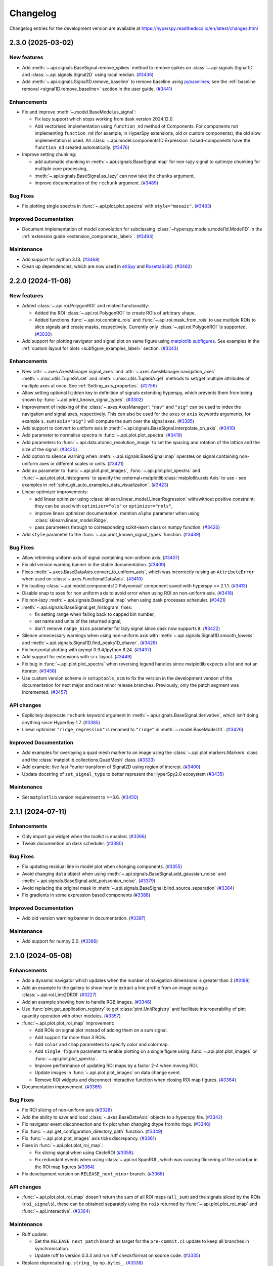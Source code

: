 .. _RosettaSciIO: https://hyperspy.org/rosettasciio
.. _eXSpy: https://hyperspy.org/exspy
.. _holoSpy: https://hyperspy.org/holospy

.. _changelog:

Changelog
*********

Changelog entries for the development version are available at
https://hyperspy.readthedocs.io/en/latest/changes.html

.. towncrier-draft-entries:: |release| [UNRELEASED]

.. towncrier release notes start

2.3.0 (2025-03-02)
==================

New features
------------

- Add :meth:`~.api.signals.BaseSignal.remove_spikes` method to remove spikes on :class:`~.api.signals.Signal1D` and :class:`~.api.signals.Signal2D` using local median. (`#3436 <https://github.com/hyperspy/hyperspy/issues/3436>`_)
- Add :meth:`~.api.signals.Signal1D.remove_baseline` to remove baseline using `pybaselines <https://pybaselines.readthedocs.io>`_; see the :ref:`baseline removal <signal1D.remove_baseline>` section in the user guide. (`#3441 <https://github.com/hyperspy/hyperspy/issues/3441>`_)


Enhancements
------------

- Fix and improve :meth:`~.model.BaseModel.as_signal`:

  -  Fix lazy support which stops working from dask version 2024.12.0.
  -  Add vectorised implementation using ``function_nd`` method of Components. For components not implementing ``function_nd`` (for example, in HyperSpy extensions, old or custom components), the old slow implementation is used. All :class:`~.api.model.components1D.Expression` based-components have the ``function_nd`` created automatically. (`#3476 <https://github.com/hyperspy/hyperspy/issues/3476>`_)
- Improve setting chunking:

  - add automatic chunking in :meth:`~.api.signals.BaseSignal.map` for non-lazy signal to optimize chunking for multiple core processing,
  - :meth:`~.api.signals.BaseSignal.as_lazy` can now take the ``chunks`` argument,
  - improve documentation of the ``rechunk`` argument. (`#3489 <https://github.com/hyperspy/hyperspy/issues/3489>`_)


Bug Fixes
---------

- Fix plotting single spectra in :func:`~.api.plot.plot_spectra` with ``style="mosaic"``. (`#3483 <https://github.com/hyperspy/hyperspy/issues/3483>`_)


Improved Documentation
----------------------

- Document implementation of model convolution for subclassing :class:`~hyperspy.models.model1d.Model1D` in the :ref:`extension guide <extension_components_label>`. (`#3494 <https://github.com/hyperspy/hyperspy/issues/3494>`_)


Maintenance
-----------

- Add support for python 3.13. (`#3468 <https://github.com/hyperspy/hyperspy/issues/3468>`_)
- Clean up dependencies, which are now used in eXSpy_ and RosettaSciIO_. (`#3482 <https://github.com/hyperspy/hyperspy/issues/3482>`_)


2.2.0 (2024-11-08)
==================

New features
------------

- Added :class:`~.api.roi.PolygonROI` and related functionality:

  - Added the ROI :class:`~.api.roi.PolygonROI` to create ROIs of arbitrary shape.
  - Added functions :func:`~.api.roi.combine_rois` and :func:`~.api.roi.mask_from_rois` to use multiple ROIs to slice signals and create masks, respectively. Currently only :class:`~.api.roi.PolygonROI` is supported. (`#3030 <https://github.com/hyperspy/hyperspy/issues/3030>`_)
- Add support for plotting navigator and signal plot on same figure using `matplotlib subfigures <https://matplotlib.org/stable/gallery/subplots_axes_and_figures/subfigures.html>`_. See examples in the :ref:`custom layout for plots <subfigure_examples_label>` section. (`#3343 <https://github.com/hyperspy/hyperspy/issues/3343>`_)


Enhancements
------------

- New :attr:`~.axes.AxesManager.signal_axes` and :attr:`~.axes.AxesManager.navigation_axes` :meth:`~.misc.utils.TupleSA.set`
  and :meth:`~.misc.utils.TupleSA.get` methods to set/get multiple attributes of multiple axes at once. See :ref:`Setting_axis_properties`. (`#2756 <https://github.com/hyperspy/hyperspy/issues/2756>`_)
- Allow setting optional ``hidden`` key in definition of signals extending hyperspy, which prevents them from being shown by :func:`~.api.print_known_signal_types`. (`#3302 <https://github.com/hyperspy/hyperspy/issues/3302>`_)
- Improvement of indexing of the :class:`~.axes.AxesManager`: ``"nav"`` and ``"sig"`` can be used to index the navigation and signal axes, respectively. This can also be used for the ``axes`` or ``axis`` keywords arguments, for example ``s.sum(axis="sig")`` will compute the sum over the signal axes. (`#3385 <https://github.com/hyperspy/hyperspy/issues/3385>`_)
- Add support to convert to uniform axis in :meth:`~.api.signals.BaseSignal.interpolate_on_axis`. (`#3410 <https://github.com/hyperspy/hyperspy/issues/3410>`_)
- Add parameter to normalise spectra in :func:`~.api.plot.plot_spectra` (`#3419 <https://github.com/hyperspy/hyperspy/issues/3419>`_)
- Add parameters to :func:`~.api.data.atomic_resolution_image` to set the spacing and rotation of the lattice and the size of the signal. (`#3420 <https://github.com/hyperspy/hyperspy/issues/3420>`_)
- Add option to silence warning when :meth:`~.api.signals.BaseSignal.map` operates on signal containing non-uniform axes or different scales or units. (`#3421 <https://github.com/hyperspy/hyperspy/issues/3421>`_)
- Add ``ax`` parameter to :func:`~.api.plot.plot_images`, :func:`~.api.plot.plot_spectra` and :func:`~.api.plot.plot_histograms` to specify the :external+matplotlib:class:`matplotlib.axis.Axis` to use - see examples in :ref:`sphx_glr_auto_examples_data_visualization`. (`#3423 <https://github.com/hyperspy/hyperspy/issues/3423>`_)
- Linear optimizer improvements:

  - add linear optimizer using :class:`sklearn.linear_model.LinearRegression` with/without positive constraint; they can be used with ``optimizer="ols"`` or ``optimizer="nnls"``,
  - improve linear optimizer documentation, mention ``alpha`` parameter when using :class:`sklearn.linear_model.Ridge`,
  - pass parameters through to corresponding scikit-learn class or numpy function. (`#3426 <https://github.com/hyperspy/hyperspy/issues/3426>`_)
- Add ``style`` parameter to the :func:`~.api.print_known_signal_types` function. (`#3439 <https://github.com/hyperspy/hyperspy/issues/3439>`_)


Bug Fixes
---------

- Allow rebinning uniform axis of signal containing non-uniform axis. (`#3407 <https://github.com/hyperspy/hyperspy/issues/3407>`_)
- Fix old version warning banner in the stable documentation. (`#3409 <https://github.com/hyperspy/hyperspy/issues/3409>`_)
- Fixes :meth:`~.axes.BaseDataAxis.convert_to_uniform_axis`, which was incorrectly raising an ``AttributeError`` when used on :class:`~.axes.FunctionalDataAxis`. (`#3410 <https://github.com/hyperspy/hyperspy/issues/3410>`_)
- Fix loading :class:`~.api.model.components1D.Polynomial` component saved with hyperspy <= 2.1.1. (`#3413 <https://github.com/hyperspy/hyperspy/issues/3413>`_)
- Disable snap to axes for non uniform axis to avoid error when using ROI on non-uniform axis. (`#3418 <https://github.com/hyperspy/hyperspy/issues/3418>`_)
- Fix non-lazy :meth:`~.api.signals.BaseSignal.map` when using dask processes scheduler. (`#3421 <https://github.com/hyperspy/hyperspy/issues/3421>`_)
- :meth:`~.api.signals.BaseSignal.get_histogram` fixes:

  - fix setting range when falling back to capped bin number,
  - set name and units of the returned signal,
  - don't remove ``range_bins`` parameter for lazy signal since dask now supports it. (`#3422 <https://github.com/hyperspy/hyperspy/issues/3422>`_)
- Silence unnecessary warnings when using non-uniform axis with :meth:`~.api.signals.Signal1D.smooth_lowess` and :meth:`~.api.signals.Signal1D.find_peaks1D_ohaver`. (`#3428 <https://github.com/hyperspy/hyperspy/issues/3428>`_)
- Fix horizontal plotting with ipympl 0.9.4/ipython 8.24. (`#3437 <https://github.com/hyperspy/hyperspy/issues/3437>`_)
- Add support for extensions with ``src`` layout. (`#3449 <https://github.com/hyperspy/hyperspy/issues/3449>`_)
- Fix bug in :func:`~.api.plot.plot_spectra` when reversing legend handles since matplotlib expects a list and not an iterator. (`#3456 <https://github.com/hyperspy/hyperspy/issues/3456>`_)
- Use custom version scheme in ``setuptools_scm`` to fix the version in the development version of the documentation for next major and next minor release branches. Previously, only the patch segment was incremented. (`#3457 <https://github.com/hyperspy/hyperspy/issues/3457>`_)


API changes
-----------

- Explicitely deprecate ``rechunk`` keyword argument in :meth:`~.api.signals.BaseSignal.derivative`, which isn't doing anything since HyperSpy 1.7. (`#3385 <https://github.com/hyperspy/hyperspy/issues/3385>`_)
- Linear optimizer ``"ridge_regression"`` is renamed to ``"ridge"`` in :meth:`~.model.BaseModel.fit`. (`#3426 <https://github.com/hyperspy/hyperspy/issues/3426>`_)


Improved Documentation
----------------------

- Add examples for overlaying a quad mesh marker to an image using the :class:`~.api.plot.markers.Markers` class
  and the :class:`matplotlib.collections.QuadMesh` class. (`#3333 <https://github.com/hyperspy/hyperspy/issues/3333>`_)
- Add example: live fast Fourier transform of Signal2D using region of interest. (`#3400 <https://github.com/hyperspy/hyperspy/issues/3400>`_)
- Update docstring of ``set_signal_type`` to better represent the HyperSpy2.0 ecosystem (`#3435 <https://github.com/hyperspy/hyperspy/issues/3435>`_)


Maintenance
-----------

- Set ``matplotlib`` version requirement to >=3.6. (`#3450 <https://github.com/hyperspy/hyperspy/issues/3450>`_)


2.1.1 (2024-07-11)
==================

Enhancements
------------

- Only import gui widget when the toolkit is enabled. (`#3366 <https://github.com/hyperspy/hyperspy/issues/3366>`_)
- Tweak documention on dask scheduler. (`#3380 <https://github.com/hyperspy/hyperspy/issues/3380>`_)


Bug Fixes
---------

- Fix updating residual line in model plot when changing components. (`#3355 <https://github.com/hyperspy/hyperspy/issues/3355>`_)
- Avoid changing ``data`` object when using :meth:`~.api.signals.BaseSignal.add_gaussian_noise` and :meth:`~.api.signals.BaseSignal.add_poissonian_noise`. (`#3379 <https://github.com/hyperspy/hyperspy/issues/3379>`_)
- Avoid replacing the original mask in :meth:`~.api.signals.BaseSignal.blind_source_separation` (`#3384 <https://github.com/hyperspy/hyperspy/issues/3384>`_)
- Fix gradients in some expression based components (`#3388 <https://github.com/hyperspy/hyperspy/issues/3388>`_)


Improved Documentation
----------------------

- Add old version warning banner in documentation. (`#3397 <https://github.com/hyperspy/hyperspy/issues/3397>`_)


Maintenance
-----------

- Add support for numpy 2.0. (`#3386 <https://github.com/hyperspy/hyperspy/issues/3386>`_)


2.1.0 (2024-05-08)
==================

Enhancements
------------

- Add a dynamic navigator which updates when the number of navigation dimensions is greater than 3 (`#3199 <https://github.com/hyperspy/hyperspy/issues/3199>`_)
- Add an example to the gallery to show how to extract a line profile from an image using a :class:`~.api.roi.Line2DROI` (`#3227 <https://github.com/hyperspy/hyperspy/issues/3227>`_)
- Add an example showing how to handle RGB images. (`#3346 <https://github.com/hyperspy/hyperspy/issues/3346>`_)
- Use :func:`pint.get_application_registry` to get :class:`pint.UnitRegistry` and facilitate interoperability of pint quantity operation with other modules. (`#3357 <https://github.com/hyperspy/hyperspy/issues/3357>`_)
- :func:`~.api.plot.plot_roi_map` improvement:

  - Add ROIs on signal plot instead of adding them on a sum signal.
  - Add support for more than 3 ROIs.
  - Add ``color`` and ``cmap`` parameters to specify color and colormap.
  - Add ``single_figure`` parameter to enable plotting on a single figure using :func:`~.api.plot.plot_images` or :func:`~.api.plot.plot_spectra`.
  - Improve performance of updating ROI maps by a factor 2-4 when moving ROI.
  - Update images in :func:`~.api.plot.plot_images` on data change event.
  - Remove ROI widgets and disconnect interactive function when closing ROI map figures. (`#3364 <https://github.com/hyperspy/hyperspy/issues/3364>`_)
- Documentation improvement. (`#3365 <https://github.com/hyperspy/hyperspy/issues/3365>`_)


Bug Fixes
---------

- Fix ROI slicing of non-uniform axis (`#3328 <https://github.com/hyperspy/hyperspy/issues/3328>`_)
- Add the ability to save and load :class:`~.axes.BaseDataAxis` objects to a hyperspy file. (`#3342 <https://github.com/hyperspy/hyperspy/issues/3342>`_)
- Fix navigator event disconnection and fix plot when changing dtype from/to rbgx. (`#3346 <https://github.com/hyperspy/hyperspy/issues/3346>`_)
- Fix :func:`~.api.get_configuration_directory_path` function. (`#3349 <https://github.com/hyperspy/hyperspy/issues/3349>`_)
- Fix :func:`~.api.plot.plot_images` axis ticks discrepancy. (`#3361 <https://github.com/hyperspy/hyperspy/issues/3361>`_)
- Fixes in :func:`~.api.plot.plot_roi_map`:

  - Fix slicing signal when using CircleROI (`#3358 <https://github.com/hyperspy/hyperspy/issues/3358>`_).
  - Fix redundant events when using :class:`~.api.roi.SpanROI`, which was causing flickering of the colorbar in the ROI map figures (`#3364 <https://github.com/hyperspy/hyperspy/issues/3364>`_)
- Fix development version on ``RELEASE_next_minor`` branch. (`#3368 <https://github.com/hyperspy/hyperspy/issues/3368>`_)


API changes
-----------

- :func:`~.api.plot.plot_roi_map` doesn't return the sum of all ROI maps (``all_sum``) and the signals sliced by the ROIs (``roi_signals``), these can be obtained separately using the ``rois`` returned by :func:`~.api.plot.plot_roi_map` and :func:`~.api.interactive`. (`#3364 <https://github.com/hyperspy/hyperspy/issues/3364>`_)


Maintenance
-----------

- Ruff update:

  - Set the ``RELEASE_next_patch`` branch as target for the ``pre-commit.ci`` update to keep all branches in synchronisation.
  - Update ruff to version 0.3.3 and run ruff check/format on source code. (`#3335 <https://github.com/hyperspy/hyperspy/issues/3335>`_)
- Replace deprecated ``np.string_`` by ``np.bytes_``. (`#3338 <https://github.com/hyperspy/hyperspy/issues/3338>`_)
- Enable ruff isort and all pyflakes/Pycodestyle rules, except E501 to avoid confict with black formatting. (`#3348 <https://github.com/hyperspy/hyperspy/issues/3348>`_)
- Merge ``hyperspy.api.no`` and ``hyperspy.api.no_gui`` modules since the latter is not necessary anymore. (`#3349 <https://github.com/hyperspy/hyperspy/issues/3349>`_)
- Convert projet readme to markdown, fixes badges on github (`#3351 <https://github.com/hyperspy/hyperspy/issues/3351>`_)
- Simplify Azure Pipeline CI by removing build and uploading wheels, since this is now done on GitHub CI. (`#3356 <https://github.com/hyperspy/hyperspy/issues/3356>`_)
- Fix duplicated test and occasional test failure. (`#3365 <https://github.com/hyperspy/hyperspy/issues/3365>`_)
- Use lower case when checking matplotlib backend in the test suite. (`#3367 <https://github.com/hyperspy/hyperspy/issues/3367>`_)
- Add ``percentile_range`` traitsui attribute to ``ImageContrastEditor`` necessary for `hyperspy/hyperspy_gui_traitsui#76 <https://github.com/hyperspy/hyperspy_gui_traitsui/pull/76>`_. (`#3368 <https://github.com/hyperspy/hyperspy/issues/3368>`_)


2.0.1 (2024-02-26)
==================

Bug Fixes
---------

- Fix bug with side by side plotting of signal containing navigation dimension only. (`#3304 <https://github.com/hyperspy/hyperspy/issues/3304>`_)
- Fix getting release on some linux system wide install, e.g. Debian or Google colab (`#3318 <https://github.com/hyperspy/hyperspy/issues/3318>`_)
- Fix incorrect position of ``Texts`` marker when using mathtext. (`#3319 <https://github.com/hyperspy/hyperspy/issues/3319>`_)


Maintenance
-----------

- Update version switcher. (`#3291 <https://github.com/hyperspy/hyperspy/issues/3291>`_)
- Fix readme badges and fix broken web links. (`#3298 <https://github.com/hyperspy/hyperspy/issues/3298>`_)
- Use ruff to lint code. (`#3299 <https://github.com/hyperspy/hyperspy/issues/3299>`_)
- Use ruff to format code. (`#3300 <https://github.com/hyperspy/hyperspy/issues/3300>`_)
- Run test suite on osx arm64 on GitHub CI and speed running test suite using all available CPUs (3 or 4) instead of only 2. (`#3305 <https://github.com/hyperspy/hyperspy/issues/3305>`_)
- Fix API changes in scipy (:func:`scipy.signal.windows.tukey`) and scikit-image (:func:`skimage.restoration.unwrap_phase`). (`#3306 <https://github.com/hyperspy/hyperspy/issues/3306>`_)
- Fix deprecation warnings and warnings in the test suite (`#3320 <https://github.com/hyperspy/hyperspy/issues/3320>`_)
- Add documentation on how the documentation is updated and the required manual changes for minor and major releases. (`#3321 <https://github.com/hyperspy/hyperspy/issues/3321>`_)
- Add Google Analytics ID to learn more about documentation usage. (`#3322 <https://github.com/hyperspy/hyperspy/issues/3322>`_)
- Setup workflow to push development documentation automatically. (`#3297 <https://github.com/hyperspy/hyperspy/pull/3297>`_)

.. _changes_2.0:

2.0 (2023-12-20)
================

Release Highlights
------------------
- Hyperspy has split off some of the file reading/writing and domain specific functionalities into separate libraries!
  
  - RosettaSciIO_: A library for reading and writing scientific data files.
    See `RosettaSciIO release notes <https://hyperspy.org/rosettasciio/changes.html>`_ for new features and supported formats.
  - eXSpy_: A library for EELS and EDS analysis.
    See `eXSpy release notes <https://hyperspy.org/exspy/changes.html>`_ for new features.
  - holoSpy_: A library for analysis of (off-axis) electron holography data.
    See `holoSpy release notes <https://holospy.readthedocs.io/en/latest/changes.html>`_ for new features.

- The :py:mod:`~.api.plot.markers` API has been refactored

  - Lazy markers are now supported
  - Plotting many markers is now `much` faster
  - Added :py:class:`~.api.plot.markers.Polygons` marker

- The documentation has been restructured and improved!

  - Short example scripts are now included in the documentation
  - Improved guides for lazy computing as well as an improved developer guide

- Plotting is easier and more consistent:

  - Added horizontal figure layout choice when using the ``ipympl`` backend
  - Changing navigation coordinates using the keyboard arrow-keys has been removed.
    Use ``Crtl`` + ``Arrow`` instead.
  - Jump to navigation position using ``shift`` + click in the navigator figure.

- HyperSpy now works with Pyodide/Jupyterlite, checkout `hyperspy.org/jupyterlite-hyperspy <https://hyperspy.org/jupyterlite-hyperspy>`_!
- The deprecated API has removed: see the list of API changes and removal in the :ref:`sections below <hyperspy_2.0_api_changes>`.

New features
------------

- :py:meth:`~._signals.lazy.LazySignal.compute` will now pass keyword arguments to the dask :meth:`dask.array.Array.compute` method. This enables setting the scheduler and the number of computational workers. (`#2971 <https://github.com/hyperspy/hyperspy/issues/2971>`_)
- Changes to :meth:`~.api.signals.BaseSignal.plot`:
  
  - Added horizontal figure layout choice when using the ``ipympl`` backend. The default layour can be set in the plot section of the preferences GUI. (`#3140 <https://github.com/hyperspy/hyperspy/issues/3140>`_)
  
- Changes to :meth:`~.api.signals.Signal2D.find_peaks`:
  
  - Lazy signals return lazy peak signals
  - ``get_intensity`` argument added to get the intensity of the peaks
  - The signal axes are now stored in the ``metadata.Peaks.signal_axes`` attribute of the peaks' signal. (`#3142 <https://github.com/hyperspy/hyperspy/issues/3142>`_)
  
- Change the logging output so that logging messages are not displayed in red, to avoid confusion with errors. (`#3173 <https://github.com/hyperspy/hyperspy/issues/3173>`_)
- Added ``hyperspy.decorators.deprecated`` and ``hyperspy.decorators.deprecated_argument``:

  - Provide consistent and clean deprecation
  - Added a guide for deprecating code (`#3174 <https://github.com/hyperspy/hyperspy/issues/3174>`_)
  
- Add functionality to select navigation position using ``shift`` + click in the navigator. (`#3175 <https://github.com/hyperspy/hyperspy/issues/3175>`_)
- Added a ``plot_residual`` to :py:meth:`~.models.model1d.Model1D.plot`. When ``True``, a residual line (Signal - Model) appears in the model figure. (`#3186 <https://github.com/hyperspy/hyperspy/issues/3186>`_)
- Switch to :meth:`matplotlib.axes.Axes.pcolormesh` for image plots involving non-uniform axes.
  The following cases are covered: 2D-signal with arbitrary navigation-dimension, 1D-navigation and 1D-signal (linescan).
  Not covered are 2D-navigation images (still uses sliders). (`#3192 <https://github.com/hyperspy/hyperspy/issues/3192>`_)
- New :meth:`~.api.signals.BaseSignal.interpolate_on_axis` method to switch one axis of a signal. The data is interpolated in the process. (`#3214 <https://github.com/hyperspy/hyperspy/issues/3214>`_)
- Added :func:`~.api.plot.plot_roi_map`. Allows interactively using a set of ROIs to select regions of the signal axes of a signal and visualise how the signal varies in this range spatially. (`#3224 <https://github.com/hyperspy/hyperspy/issues/3224>`_)


Bug Fixes
---------

- Improve syntax in the `io` module. (`#3091 <https://github.com/hyperspy/hyperspy/issues/3091>`_)
- Fix behaviour of :py:class:`~.misc.utils.DictionaryTreeBrowser` setter with value of dictionary type (`#3094 <https://github.com/hyperspy/hyperspy/issues/3094>`_)
- Avoid slowing down fitting by optimising attribute access of model. (`#3155 <https://github.com/hyperspy/hyperspy/issues/3155>`_)
- Fix harmless error message when using multiple :class:`~.api.roi.RectangularROI`: check if resizer patches are drawn before removing them. Don't display resizers when adding the widget to the figure (widget in unselected state) for consistency with unselected state (`#3222 <https://github.com/hyperspy/hyperspy/issues/3222>`_)
- Fix keeping dtype in :py:meth:`~.api.signals.BaseSignal.rebin` when the endianess is specified in the dtype (`#3237 <https://github.com/hyperspy/hyperspy/issues/3237>`_)
- Fix serialization error due to ``traits.api.Property`` not being serializable if a dtype is specified.
  See #3261 for more details. (`#3262 <https://github.com/hyperspy/hyperspy/issues/3262>`_)
- Fix setting bounds for ``"trf"``, ``"dogbox"`` optimizer (`#3244 <https://github.com/hyperspy/hyperspy/issues/3244>`_)
- Fix bugs in new marker implementation:

  - Markers str representation fails if the marker isn't added to a signal
  - make :meth:`~.api.plot.markers.Markers.from_signal` to work with all markers - it was only working with :class:`~.api.plot.markers.Points` (`#3270 <https://github.com/hyperspy/hyperspy/issues/3270>`_)
- Documentation fixes:

  - Fix cross-references in documentation and enable sphinx "nitpicky" when building documentation to check for broken links.
  - Fix using mutable objects as default argument.
  - Change some :class:`~.component.Component` attributes to properties in order to include their docstrings in the API reference. (`#3273 <https://github.com/hyperspy/hyperspy/issues/3273>`_)




Improved Documentation
----------------------

- Restructure documentation:

  - Improve structure of the API reference
  - Improve introduction and overall structure of documentation
  - Add gallery of examples (`#3050 <https://github.com/hyperspy/hyperspy/issues/3050>`_)

- Add examples to the gallery to show how to use SpanROI and slice signal interactively (`#3221 <https://github.com/hyperspy/hyperspy/issues/3221>`_)
- Add a section on keeping a clean and sensible commit history to the developer guide. (`#3064 <https://github.com/hyperspy/hyperspy/issues/3064>`_)
- Replace ``sphinx.ext.imgmath`` by ``sphinx.ext.mathjax`` to fix the math rendering in the *ReadTheDocs* build (`#3084 <https://github.com/hyperspy/hyperspy/issues/3084>`_)
- Fix docstring examples in :class:`~.api.signals.BaseSignal` class.
  Describe how to test docstring examples in developer guide. (`#3095 <https://github.com/hyperspy/hyperspy/issues/3095>`_)
- Update intersphinx_mapping links of matplotlib, numpy and scipy. (`#3218 <https://github.com/hyperspy/hyperspy/issues/3218>`_)
- Add examples on creating signal from tabular data or reading from a simple text file (`#3246 <https://github.com/hyperspy/hyperspy/issues/3246>`_)
- Activate checking of example code in docstring and user guide using ``doctest`` and fix errors in the code. (`#3281 <https://github.com/hyperspy/hyperspy/issues/3281>`_)
- Update warning of "beta" state in big data section to be more specific. (`#3282 <https://github.com/hyperspy/hyperspy/issues/3282>`_)


Enhancements
------------

- Add support for passing ``**kwargs`` to :py:meth:`~.api.signals.Signal2D.plot` when using heatmap style in :py:func:`~.api.plot.plot_spectra` . (`#3219 <https://github.com/hyperspy/hyperspy/issues/3219>`_)
- Add support for pep 660 on editable installs for pyproject.toml based builds of extension (`#3252 <https://github.com/hyperspy/hyperspy/issues/3252>`_)
- Make HyperSpy compatible with pyodide (hence JupyterLite):
  
  - Set ``numba`` and ``numexpr`` as optional dependencies.
  - Replace ``dill`` by ``cloudpickle``.
  - Fallback to dask synchronous scheduler when running on pyodide.
  - Reduce packaging size to less than 1MB.
  - Add packaging test on GitHub CI. (`#3255 <https://github.com/hyperspy/hyperspy/issues/3255>`_)

.. _hyperspy_2.0_api_changes:

API changes
-----------

- RosettaSciIO was split out of the `HyperSpy repository <https://github.com/hyperspy/hyperspy>`_ on July 23, 2022. The IO-plugins and related functions so far developed in HyperSpy were moved to the `RosettaSciIO repository <https://github.com/hyperspy/rosettasciio>`__. (`#2972 <https://github.com/hyperspy/hyperspy/issues/2972>`_)
- Extend the IO functions to accept alias names for format ``name`` as defined in RosettaSciIO. (`#3009 <https://github.com/hyperspy/hyperspy/issues/3009>`_)
- Fix behaviour of :meth:`~hyperspy.model.BaseModel.print_current_values`, :meth:`~.component.Component.print_current_values`
  and :func:`~.api.print_known_signal_types`, which were not printing when running from a script - they were only printing when running in notebook or qtconsole. Now all print_* functions behave consistently: they all print the output instead of returning an object (string or html). The :func:`IPython.display.display` will pick a suitable rendering when running in an "ipython" context, for example notebook, qtconsole. (`#3145 <https://github.com/hyperspy/hyperspy/issues/3145>`_)
- The markers have been refactored - see the new :py:mod:`~.api.plot.markers` API and the :ref:`gallery of examples <gallery.markers>` for usage. The new :py:class:`~.api.plot.markers.Markers` uses :py:class:`matplotlib.collections.Collection`, is faster and more generic than the previous implementation and also supports lazy markers. Markers saved in HyperSpy files (``hspy``, ``zspy``) with HyperSpy < 2.0 are converted automatically when loading the file. (`#3148 <https://github.com/hyperspy/hyperspy/issues/3148>`_)
- For all functions with the ``rechunk`` parameter, the default has been changed from ``True`` to ``False``. This means HyperSpy will not automatically try to change the chunking for lazy signals. The old behaviour could lead to a reduction in performance when working with large lazy datasets, for example 4D-STEM data. (`#3166 <https://github.com/hyperspy/hyperspy/issues/3166>`_)
- Renamed ``Signal2D.crop_image`` to :meth:`~.api.signals.Signal2D.crop_signal` (`#3197 <https://github.com/hyperspy/hyperspy/issues/3197>`_)
- Changes and improvement of the map function:

  - Removes the ``parallel`` argument
  - Replace the ``max_workers`` with the ``num_workers`` argument to be consistent with ``dask``
  - Adds more documentation on setting the dask backend and how to use multiple cores
  - Adds ``navigation_chunk`` argument for setting the chunks with a non-lazy signal
  - Fix axes handling when the function to be mapped can be applied to the whole dataset - typically when it has the ``axis`` or ``axes`` keyword argument. (`#3198 <https://github.com/hyperspy/hyperspy/issues/3198>`_)
  
- Remove ``physics_tools`` since it is not used and doesn't fit in the scope of HyperSpy. (`#3235 <https://github.com/hyperspy/hyperspy/issues/3235>`_)
- Improve the readability of the code by replacing the ``__call__`` method of some objects with the more explicit ``_get_current_data``.
 
  - Rename ``__call__`` method of :py:class:`~.api.signals.BaseSignal` to ``_get_current_data``.
  - Rename ``__call__`` method of  :py:class:`hyperspy.model.BaseModel`  to ``_get_current_data``.
  - Remove ``__call__`` method of the :py:class:`hyperspy.component.Component` class. (`#3238 <https://github.com/hyperspy/hyperspy/issues/3238>`_)
  
- Rename ``hyperspy.api.datasets`` to :mod:`hyperspy.api.data` and simplify submodule structure:
  
  - ``hyperspy.api.datasets.artificial_data.get_atomic_resolution_tem_signal2d`` is renamed to :func:`hyperspy.api.data.atomic_resolution_image`
  - ``hyperspy.api.datasets.artificial_data.get_luminescence_signal`` is renamed to :func:`hyperspy.api.data.luminescence_signal`
  - ``hyperspy.api.datasets.artificial_data.get_wave_image`` is renamed to :func:`hyperspy.api.data.wave_image` (`#3253 <https://github.com/hyperspy/hyperspy/issues/3253>`_)


API Removal
-----------

As the HyperSpy API evolves, some of its parts are occasionally reorganized or removed.
When APIs evolve, the old API is deprecated and eventually removed in a major
release. The functions and methods removed in HyperSpy 2.0 are listed below along
with migration advises:

Axes
^^^^

- ``AxesManager.show`` has been removed, use :py:meth:`~.axes.AxesManager.gui` instead.
- ``AxesManager.set_signal_dimension`` has been removed, use :py:meth:`~.api.signals.BaseSignal.as_signal1D`,
  :py:meth:`~.api.signals.BaseSignal.as_signal2D` or :py:meth:`~.api.signals.BaseSignal.transpose` of the signal instance instead.

Components
^^^^^^^^^^

- The API of the :py:class:`~.api.model.components1D.Polynomial` has changed (it was deprecated in HyperSpy 1.5). The old API had a single parameters ``coefficients``, which has been replaced by ``a0``, ``a1``, etc.
- The ``legacy`` option (introduced in HyperSpy 1.6) for :class:`~.api.model.components1D.Arctan` has been removed, use :class:`exspy.components.EELSArctan` to use the old API.
- The ``legacy`` option (introduced in HyperSpy 1.6) for :class:`~.api.model.components1D.Voigt` has been removed, use :class:`exspy.components.PESVoigt` to use the old API.

Data Visualization
^^^^^^^^^^^^^^^^^^

- The ``saturated_pixels`` keyword argument of :py:meth:`~.api.signals.Signal2D.plot` has been removed, use ``vmin`` and/or ``vmax`` instead.
- The ``get_complex`` property of ``hyperspy.drawing.signal1d.Signal1DLine`` has been removed.
- The keyword argument ``line_style`` of :py:func:`~.api.plot.plot_spectra` has been renamed to ``linestyle``.
- Changing navigation coordinates using keyboard ``Arrow`` has been removed, use
  ``Crtl`` + ``Arrow`` instead.
- The ``markers`` submodules can not be imported from the :py:mod:`~.api` anymore, use :py:mod:`hyperspy.api.plot.markers`
  directly, i.e. :class:`hyperspy.api.plot.markers.Arrows`, instead.
- The creation of markers has changed to use their class name instead of aliases, for example,
  use ``m = hs.plot.markers.Lines`` instead of ``m = hs.plot.markers.line_segment``.

Loading and Saving data
^^^^^^^^^^^^^^^^^^^^^^^

The following deprecated keyword arguments have been removed during the
migration of the IO plugins to the `RosettaSciIO library
<https://hyperspy.org/rosettasciio/changes.html>`_:

- The arguments ``mmap_dir`` and ``load_to_memory`` of the :py:func:`~.api.load`
  function have been removed, use the ``lazy`` argument instead.
- :ref:`Bruker composite file (BCF) <bruker-format>`: The ``'spectrum'`` option for the
  ``select_type`` parameter was removed. Use ``'spectrum_image'`` instead.
- :ref:`Electron Microscopy Dataset (EMD) NCEM <emd_ncem-format>`: Using the
  keyword ``dataset_name`` was removed, use ``dataset_path`` instead.
- :ref:`NeXus data format <nexus-format>`: The ``dataset_keys``, ``dataset_paths``
  and ``metadata_keys`` keywords were removed. Use ``dataset_key``, ``dataset_path``
  and ``metadata_key`` instead.

Machine Learning
^^^^^^^^^^^^^^^^

- The ``polyfit`` keyword argument has been removed. Use ``var_func`` instead.
- The list of possible values for the ``algorithm`` argument of the :py:meth:`~.api.signals.BaseSignal.decomposition` method
  has been changed according to the following table:

  .. list-table:: Change of the ``algorithm`` argument
     :widths: 25 75
     :header-rows: 1

     * - hyperspy < 2.0
       - hyperspy >= 2.0
     * - fast_svd
       - SVD along with the argument svd_solver="randomized"
     * - svd
       - SVD
     * - fast_mlpca
       - MLPCA along with the argument svd_solver="randomized
     * - mlpca
       - MLPCA
     * - nmf
       - NMF
     * - RPCA_GoDec
       - RPCA

- The argument ``learning_rate`` of the ``ORPCA`` algorithm has been renamed to ``subspace_learning_rate``.
- The argument ``momentum`` of the ``ORPCA`` algorithm has been renamed to ``subspace_momentum``.
- The list of possible values for the ``centre`` keyword argument of the :py:meth:`~.api.signals.BaseSignal.decomposition` method
  when using the ``SVD`` algorithm has been changed according to the following table:

  .. list-table:: Change of the ``centre`` argument
     :widths: 50 50
     :header-rows: 1

     * - hyperspy < 2.0
       - hyperspy >= 2.0
     * - trials
       - navigation
     * - variables
       - signal
- For lazy signals, a possible value of the ``algorithm`` keyword argument of the
  :py:meth:`~._signals.lazy.LazySignal.decomposition` method has been changed
  from ``"ONMF"`` to ``"ORNMF"``.
- Setting the ``metadata`` and ``original_metadata`` attribute of signals is removed, use
  the :py:meth:`~.misc.utils.DictionaryTreeBrowser.set_item` and
  :py:meth:`~.misc.utils.DictionaryTreeBrowser.add_dictionary` methods of the
  ``metadata`` and ``original_metadata`` attribute instead.


Model fitting
^^^^^^^^^^^^^

- The ``iterpath`` default value has changed from ``'flyback'`` to ``'serpentine'``.
- Changes in the arguments of the :py:meth:`~hyperspy.model.BaseModel.fit` and :py:meth:`~hyperspy.model.BaseModel.multifit` methods:

  - The ``fitter`` argument has been renamed to ``optimizer``.
  - The list of possible values for the ``optimizer`` argument has been renamed according to the following table:

    .. list-table:: Renaming of the ``optimizer`` argument
       :widths: 50 50
       :header-rows: 1

       * - hyperspy < 2.0
         - hyperspy >= 2.0
       * - fmin
         - Nelder-Mead
       * - fmin_cg
         - CG
       * - fmin_ncg
         - Newton-CG
       * - fmin_bfgs
         - Newton-BFGS
       * - fmin_l_bfgs_b
         - L-BFGS-B
       * - fmin_tnc
         - TNC
       * - fmin_powell
         - Powell
       * - mpfit
         - lm
       * - leastsq
         - lm

    - ``loss_function="ml"`` has been renamed to ``loss_function="ML-poisson"``.
    - ``grad=True`` has been changed to ``grad="analytical"``.
    - The ``ext_bounding`` argument has been renamed to ``bounded``.
    - The ``min_function`` argument has been removed, use the ``loss_function`` argument instead.
    - The ``min_function_grad`` argument has been removed, use the ``grad`` argument instead.

- The following :py:class:`~hyperspy.model.BaseModel` methods have been removed:

  - ``hyperspy.model.BaseModel.set_boundaries``
  - ``hyperspy.model.BaseModel.set_mpfit_parameters_info``

- The arguments ``parallel`` and ``max_workers`` have been removed from the :py:meth:`~hyperspy.model.BaseModel.as_signal` methods.

- Setting the ``metadata``  attribute of a :py:class:`~.samfire.Samfire` has been removed, use
  the :py:meth:`~.misc.utils.DictionaryTreeBrowser.set_item` and
  :py:meth:`~.misc.utils.DictionaryTreeBrowser.add_dictionary` methods of the
  ``metadata`` attribute instead.

- The deprecated ``twin_function`` and ``twin_inverse_function`` have been privatized.
- Remove ``fancy`` argument of :meth:`~hyperspy.model.BaseModel.print_current_values` and :meth:`~.component.Component.print_current_values`,
  which wasn't changing the output rendering.
- The attribute ``channel_switches`` of :py:class:`~hyperspy.model.BaseModel` have been privatized, instead
  use the :py:meth:`~hyperspy.model.BaseModel.set_signal_range_from_mask` or any other methods to 
  set the signal range, such as :py:meth:`~.models.model1d.Model1D.set_signal_range`,
  :py:meth:`~.models.model1d.Model1D.add_signal_range` or :py:meth:`~.models.model1d.Model1D.remove_signal_range`
  and their :py:class:`~.models.model2d.Model2D` counterparts. 


Signal
^^^^^^

- ``metadata.Signal.binned`` is removed, use the ``is_binned`` axis attribute
  instead, e. g. ``s.axes_manager[-1].is_binned``.
- Some possible values for the ``bins`` argument of the :py:meth:`~.api.signals.BaseSignal.get_histogram`
  method have been changed according to the following table:

  .. list-table:: Change of the ``bins`` argument
     :widths: 50 50
     :header-rows: 1

     * - hyperspy < 2.0
       - hyperspy >= 2.0
     * - scotts
       - scott
     * - freedman
       - fd

- The ``integrate_in_range`` method has been removed, use :py:class:`~.roi.SpanROI`
  followed by :py:meth:`~.api.signals.BaseSignal.integrate1D` instead.
- The ``progressbar`` keyword argument of the :py:meth:`~._signals.lazy.LazySignal.compute` method
  has been removed, use ``show_progressbar`` instead.
- The deprecated ``comp_label`` argument of the methods :py:meth:`~.api.signals.BaseSignal.plot_decomposition_loadings`,
  :py:meth:`~.api.signals.BaseSignal.plot_decomposition_factors`, :py:meth:`~.api.signals.BaseSignal.plot_bss_loadings`,
  :py:meth:`~.api.signals.BaseSignal.plot_bss_factors`, :py:meth:`~.api.signals.BaseSignal.plot_cluster_distances`,
  :py:meth:`~.api.signals.BaseSignal.plot_cluster_labels` has been removed, use the ``title`` argument instead.
- The :py:meth:`~.api.signals.BaseSignal.set_signal_type` now raises an error when passing
  ``None`` to the ``signal_type`` argument. Use ``signal_type=""`` instead.
- Passing an "iterating over navigation argument" to the :py:meth:`~.api.signals.BaseSignal.map`
  method is removed, pass a HyperSpy signal with suitable navigation and signal shape instead.


Signal2D
^^^^^^^^

- :meth:`~.api.signals.Signal2D.find_peaks` now returns lazy signals in case of lazy input signal.


Preferences
^^^^^^^^^^^

- The ``warn_if_guis_are_missing`` HyperSpy preferences setting has been removed,
  as it is not necessary anymore.


Maintenance
-----------

- Pin third party GitHub actions and add maintenance guidelines on how to update them (`#3027 <https://github.com/hyperspy/hyperspy/issues/3027>`_)
- Drop support for python 3.7, update oldest supported dependencies and simplify code accordingly (`#3144 <https://github.com/hyperspy/hyperspy/issues/3144>`_)
- IPython and IParallel are now optional dependencies (`#3145 <https://github.com/hyperspy/hyperspy/issues/3145>`_)
- Fix Numpy 1.25 deprecation: implicit array to scalar conversion in :py:meth:`~.signals.Signal2D.align2D` (`#3189 <https://github.com/hyperspy/hyperspy/issues/3189>`_)
- Replace deprecated ``scipy.misc`` by :mod:`scipy.datasets` in documentation (`#3225 <https://github.com/hyperspy/hyperspy/issues/3225>`_)
- Fix documentation version switcher (`#3228 <https://github.com/hyperspy/hyperspy/issues/3228>`_)
- Replace deprecated :py:class:`scipy.interpolate.interp1d` with :py:func:`scipy.interpolate.make_interp_spline` (`#3233 <https://github.com/hyperspy/hyperspy/issues/3233>`_)
- Add support for python 3.12 (`#3256 <https://github.com/hyperspy/hyperspy/issues/3256>`_)
- Consolidate package metadata:

  - use ``pyproject.toml`` only
  - clean up unmaintained packaging files
  - use ``setuptools_scm`` to define version
  - add python 3.12 to test matrix (`#3268 <https://github.com/hyperspy/hyperspy/issues/3268>`_)
- Pin pytest-xdist to 3.5 as a workaround for test suite failure on Azure Pipeline (`#3274 <https://github.com/hyperspy/hyperspy/issues/3274>`_)



.. _changes_1.7.6:

1.7.6 (2023-11-17)
===================

Bug Fixes
---------

- Allows for loading of ``.hspy`` files saved with version 2.0.0 and greater and no unit or name set
  for some axis. (`#3241 <https://github.com/hyperspy/hyperspy/issues/3241>`_)


Maintenance
-----------

- Backport of 3189: fix Numpy1.25 deprecation: implicite array to scalar conversion in :py:meth:`~.api.signals.Signal2D.align2D` (`#3243 <https://github.com/hyperspy/hyperspy/issues/3243>`_)
- Pin pillow to <10.1 to avoid imageio error. (`#3251 <https://github.com/hyperspy/hyperspy/issues/3251>`_)


.. _changes_1.7.5:

1.7.5 (2023-05-04)
===================

Bug Fixes
---------

- Fix plotting boolean array with :py:func:`~.api.plot.plot_images` (`#3118 <https://github.com/hyperspy/hyperspy/issues/3118>`_)
- Fix test with scipy1.11 and update deprecated ``scipy.interpolate.interp2d`` in the test suite (`#3124 <https://github.com/hyperspy/hyperspy/issues/3124>`_)
- Use intersphinx links to fix links to scikit-image documentation (`#3125 <https://github.com/hyperspy/hyperspy/issues/3125>`_)


Enhancements
------------

- Improve performance of `model.multifit` by avoiding `axes.is_binned` repeated evaluation (`#3126 <https://github.com/hyperspy/hyperspy/issues/3126>`_)


Maintenance
-----------

- Simplify release workflow and replace deprecated ``actions/create-release`` action with ``softprops/action-gh-release``. (`#3117 <https://github.com/hyperspy/hyperspy/issues/3117>`_)
- Add support for python 3.11 (`#3134 <https://github.com/hyperspy/hyperspy/issues/3134>`_)
- Pin ``imageio`` to <2.28 (`#3138 <https://github.com/hyperspy/hyperspy/issues/3138>`_)


.. _changes_1.7.4:

1.7.4 (2023-03-16)
===================

Bug Fixes
---------

- Fixes an array indexing bug when loading a .sur file format spectra series. (`#3060 <https://github.com/hyperspy/hyperspy/issues/3060>`_)
- Speed up ``to_numpy`` function to avoid slow down when used repeatedly, typically during fitting (`#3109 <https://github.com/hyperspy/hyperspy/issues/3109>`_)


Improved Documentation
----------------------

- Replace ``sphinx.ext.imgmath`` by ``sphinx.ext.mathjax`` to fix the math rendering in the *ReadTheDocs* build (`#3084 <https://github.com/hyperspy/hyperspy/issues/3084>`_)


Enhancements
------------

- Add support for Phenom .elid revision 3 and 4 formats (`#3073 <https://github.com/hyperspy/hyperspy/issues/3073>`_)


Maintenance
-----------

- Add pooch as test dependency, as it is required to use scipy.dataset in latest scipy (1.10) and update plotting test. Fix warning when plotting non-uniform axis (`#3079 <https://github.com/hyperspy/hyperspy/issues/3079>`_)
- Fix matplotlib 3.7 and scikit-learn 1.4 deprecations (`#3102 <https://github.com/hyperspy/hyperspy/issues/3102>`_)
- Add support for new pattern to generate random numbers introduced in dask 2023.2.1. Deprecate usage of :py:class:`numpy.random.RandomState` in favour of :py:func:`numpy.random.default_rng`. Bump scipy minimum requirement to 1.4.0. (`#3103 <https://github.com/hyperspy/hyperspy/issues/3103>`_)
- Fix checking links in documentation for domain, which aren't compatible with sphinx linkcheck (`#3108 <https://github.com/hyperspy/hyperspy/issues/3108>`_)


.. _changes_1.7.3:

1.7.3 (2022-10-29)
===================

Bug Fixes
---------

- Fix error when reading Velox containing FFT with odd number of pixels (`#3040 <https://github.com/hyperspy/hyperspy/issues/3040>`_)
- Fix pint Unit for pint>=0.20 (`#3052 <https://github.com/hyperspy/hyperspy/issues/3052>`_)


Maintenance
-----------

- Fix deprecated import of scipy ``ascent`` in docstrings and the test suite (`#3032 <https://github.com/hyperspy/hyperspy/issues/3032>`_)
- Fix error handling when trying to convert a ragged signal to non-ragged for numpy >=1.24 (`#3033 <https://github.com/hyperspy/hyperspy/issues/3033>`_)
- Fix getting random state dask for dask>=2022.10.0 (`#3049 <https://github.com/hyperspy/hyperspy/issues/3049>`_)


.. _changes_1.7.2:

1.7.2 (2022-09-17)
===================

Bug Fixes
---------

- Fix some errors and remove unnecessary code identified by `LGTM
  <https://lgtm.com/projects/g/hyperspy/hyperspy/>`_. (`#2977 <https://github.com/hyperspy/hyperspy/issues/2977>`_)
- Fix error which occurs when guessing output size in the :py:meth:`~.api.signals.BaseSignal.map` function and using dask newer than 2022.7.1 (`#2981 <https://github.com/hyperspy/hyperspy/issues/2981>`_)
- Fix display of x-ray lines when using log norm and the intensity at the line is 0 (`#2995 <https://github.com/hyperspy/hyperspy/issues/2995>`_)
- Fix handling constant derivative in :py:meth:`~.api.signals.Signal1D.spikes_removal_tool` (`#3005 <https://github.com/hyperspy/hyperspy/issues/3005>`_)
- Fix removing horizontal or vertical line widget; regression introduced in hyperspy 1.7.0 (`#3008 <https://github.com/hyperspy/hyperspy/issues/3008>`_)


Improved Documentation
----------------------

- Add a note in the user guide to explain that when a file contains several datasets, :py:func:`~.api.load` returns a list of signals instead of a single signal and that list indexation can be used to access a single signal. (`#2975 <https://github.com/hyperspy/hyperspy/issues/2975>`_)


Maintenance
-----------

- Fix extension test suite CI workflow. Enable workflow manual trigger (`#2982 <https://github.com/hyperspy/hyperspy/issues/2982>`_)
- Fix deprecation warning and time zone test failing on windows (locale dependent) (`#2984 <https://github.com/hyperspy/hyperspy/issues/2984>`_)
- Fix external links in the documentation and add CI build to check external links (`#3001 <https://github.com/hyperspy/hyperspy/issues/3001>`_)
- Fix hyperlink in bibliography (`#3015 <https://github.com/hyperspy/hyperspy/issues/3015>`_)
- Fix matplotlib ``SpanSelector`` import for matplotlib 3.6 (`#3016 <https://github.com/hyperspy/hyperspy/issues/3016>`_)


.. _changes_1.7.1:

1.7.1 (2022-06-18)
===================

Bug Fixes
---------

- Fixes invalid file chunks when saving some signals to hspy/zspy formats. (`#2940 <https://github.com/hyperspy/hyperspy/issues/2940>`_)
- Fix issue where a TIFF image from an FEI FIB/SEM navigation camera image would not be read due to missing metadata (`#2941 <https://github.com/hyperspy/hyperspy/issues/2941>`_)
- Respect ``show_progressbar`` parameter in :py:meth:`~.api.signals.BaseSignal.map` (`#2946 <https://github.com/hyperspy/hyperspy/issues/2946>`_)
- Fix regression in :py:meth:`~hyperspy.models.model1d.Model1D.set_signal_range` which was raising an error when used interactively (`#2948 <https://github.com/hyperspy/hyperspy/issues/2948>`_)
- Fix :py:class:`~.api.roi.SpanROI` regression: the output of :py:meth:`~.roi.BaseInteractiveROI.interactive` was not updated when the ROI was changed. Fix errors with updating limits when plotting empty slice of data. Improve docstrings and test coverage. (`#2952 <https://github.com/hyperspy/hyperspy/issues/2952>`_)
- Fix stacking signals that contain their variance in metadata. Previously it was raising an error when specifying the stacking axis. (`#2954 <https://github.com/hyperspy/hyperspy/issues/2954>`_)
- Fix missing API documentation of several signal classes. (`#2957 <https://github.com/hyperspy/hyperspy/issues/2957>`_)
- Fix two bugs in :py:meth:`~.api.signals.BaseSignal.decomposition`:

  * The poisson noise normalization was not applied when giving a `signal_mask`
  * An error was raised when applying a ``signal_mask`` on a signal with signal dimension larger than 1. (`#2964 <https://github.com/hyperspy/hyperspy/issues/2964>`_)


Improved Documentation
----------------------

- Fix and complete docstrings of :py:meth:`~.api.signals.Signal2D.align2D` and :py:meth:`~.api.signals.Signal2D.estimate_shift2D`. (`#2961 <https://github.com/hyperspy/hyperspy/issues/2961>`_)


Maintenance
-----------

- Minor refactor of the EELS subshells in the ``elements`` dictionary. (`#2868 <https://github.com/hyperspy/hyperspy/issues/2868>`_)
- Fix packaging of test suite and tweak tests to pass on different platform of blas implementation (`#2933 <https://github.com/hyperspy/hyperspy/issues/2933>`_)


.. _changes_1.7.0:

1.7.0 (2022-04-26)
===================

New features
------------

- Add ``filter_zero_loss_peak`` argument to the ``hyperspy._signals.eels.EELSSpectrum.spikes_removal_tool`` method (`#1412 <https://github.com/hyperspy/hyperspy/issues/1412>`_)
- Add :py:meth:`~.api.signals.Signal2D.calibrate` method to :py:class:`~.api.signals.Signal2D` signal, which allows for interactive calibration (`#1791 <https://github.com/hyperspy/hyperspy/issues/1791>`_)
- Add ``hyperspy._signals.eels.EELSSpectrum.vacuum_mask`` method to: ``hyperspy._signals.eels.EELSSpectrum`` signal (`#2183 <https://github.com/hyperspy/hyperspy/issues/2183>`_)
- Support for :ref:`relative slicing <signal.indexing>` (`#2386 <https://github.com/hyperspy/hyperspy/issues/2386>`_)
- Implement non-uniform axes, not all hyperspy functionalities support non-uniform axes, see this `tracking issue <https://github.com/hyperspy/hyperspy/issues/2398>`_ for progress. (`#2399 <https://github.com/hyperspy/hyperspy/issues/2399>`_)
- Add (weighted) :ref:`linear least square fitting <linear_fitting-label>`. Close `#488 <https://github.com/hyperspy/hyperspy/issues/488>`_ and `#574 <https://github.com/hyperspy/hyperspy/issues/574>`_. (`#2422 <https://github.com/hyperspy/hyperspy/issues/2422>`_)
- Support for reading :external+rsciio:ref:`JEOL EDS data<jeol-format>` (`#2488 <https://github.com/hyperspy/hyperspy/issues/2488>`_)
- Plot overlayed images - see :ref:`plotting several images<plot.images>` (`#2599 <https://github.com/hyperspy/hyperspy/issues/2599>`_)
- Add initial support for :ref:`GPU computation<gpu_processing>` using cupy (`#2670 <https://github.com/hyperspy/hyperspy/issues/2670>`_)
- Add ``height`` property to the :py:class:`~._components.gaussian2d.Gaussian2D` component (`#2688 <https://github.com/hyperspy/hyperspy/issues/2688>`_)
- Support for reading and writing :external+rsciio:ref:`TVIPS image stream data<tvips-format>` (`#2780 <https://github.com/hyperspy/hyperspy/issues/2780>`_)
- Add in :external+rsciio:ref:`zspy format<zspy-format>`: hspy specification with the zarr format. Particularly useful to speed up loading and :ref:`saving large datasets<big_data.saving>` by using concurrency. (`#2825 <https://github.com/hyperspy/hyperspy/issues/2825>`_)
- Support for reading :external+rsciio:ref:`DENSsolutions Impulse data<dens-format>` (`#2828 <https://github.com/hyperspy/hyperspy/issues/2828>`_)
- Add lazy loading for :external+rsciio:ref:`JEOL EDS data<jeol-format>` (`#2846 <https://github.com/hyperspy/hyperspy/issues/2846>`_)
- Add :ref:`html representation<lazy._repr_html_>` for lazy signals and the
  :py:meth:`~._signals.lazy.LazySignal.get_chunk_size` method to get the chunk size
  of given axes (`#2855 <https://github.com/hyperspy/hyperspy/issues/2855>`_)
- Add support for Hamamatsu HPD-TA Streak Camera tiff files,
  with axes and metadata parsing. (`#2908 <https://github.com/hyperspy/hyperspy/issues/2908>`_)


Bug Fixes
---------

- Signals with 1 value in the signal dimension will now be :py:class:`~.api.signals.BaseSignal` (`#2773 <https://github.com/hyperspy/hyperspy/issues/2773>`_)
- :py:func:`exspy.material.density_of_mixture` now throws a Value error when the density of an element is unknown (`#2775 <https://github.com/hyperspy/hyperspy/issues/2775>`_)
- Improve error message when performing Cliff-Lorimer quantification with a single line intensity (`#2822 <https://github.com/hyperspy/hyperspy/issues/2822>`_)
- Fix bug for the hydrogenic gdos k edge (`#2859 <https://github.com/hyperspy/hyperspy/issues/2859>`_)
- Fix bug in axes.UnitConversion: the offset value was initialized by units. (`#2864 <https://github.com/hyperspy/hyperspy/issues/2864>`_)
- Fix bug where the :py:meth:`~.api.signals.BaseSignal.map` function wasn't operating properly when an iterating signal was larger than the input signal. (`#2878 <https://github.com/hyperspy/hyperspy/issues/2878>`_)
- In case the Bruker defined XML element node at SpectrumRegion contains no information on the
  specific selected X-ray line (if there is only single line available), suppose it is 'Ka' line. (`#2881 <https://github.com/hyperspy/hyperspy/issues/2881>`_)
- When loading Bruker Bcf, ``cutoff_at_kV=None`` does no cutoff (`#2898 <https://github.com/hyperspy/hyperspy/issues/2898>`_)
- Fix bug where the :py:meth:`~.api.signals.BaseSignal.map` function wasn't operating properly when an iterating signal was not an array. (`#2903 <https://github.com/hyperspy/hyperspy/issues/2903>`_)
- Fix bug for not saving ragged arrays with dimensions larger than 2 in the ragged dimension. (`#2906 <https://github.com/hyperspy/hyperspy/issues/2906>`_)
- Fix bug with importing some spectra from eelsdb and add progress bar (`#2916 <https://github.com/hyperspy/hyperspy/issues/2916>`_)
- Fix bug when the spikes_removal_tool would not work interactively for signal with 0-dimension navigation space. (`#2918 <https://github.com/hyperspy/hyperspy/issues/2918>`_)


Deprecations
------------

- Deprecate ``hyperspy.axes.AxesManager.set_signal_dimension`` in favour of using :py:meth:`~.api.signals.BaseSignal.as_signal1D`, :py:meth:`~.api.signals.BaseSignal.as_signal2D` or :py:meth:`~.api.signals.BaseSignal.transpose` of the signal instance instead. (`#2830 <https://github.com/hyperspy/hyperspy/issues/2830>`_)


Enhancements
------------

- :ref:`Region of Interest (ROI)<roi-label>` can now be created without specifying values (`#2341 <https://github.com/hyperspy/hyperspy/issues/2341>`_)
- mpfit cleanup (`#2494 <https://github.com/hyperspy/hyperspy/issues/2494>`_)
- Document reading Attolight data with the sur/pro format reader (`#2559 <https://github.com/hyperspy/hyperspy/issues/2559>`_)
- Lazy signals now caches the current data chunk when using multifit and when plotting, improving performance. (`#2568 <https://github.com/hyperspy/hyperspy/issues/2568>`_)
- Read cathodoluminescence metadata from digital micrograph files, amended in `PR #2894 <https://github.com/hyperspy/hyperspy/pull/2894>`_ (`#2590 <https://github.com/hyperspy/hyperspy/issues/2590>`_)
- Add possibility to search/access nested items in DictionaryTreeBrowser (metadata) without providing full path to item. (`#2633 <https://github.com/hyperspy/hyperspy/issues/2633>`_)
- Improve :py:meth:`~.api.signals.BaseSignal.map` function in :py:class:`~.api.signals.BaseSignal` by utilizing dask for both lazy and non-lazy signals. This includes adding a `lazy_output` parameter, meaning non-lazy signals now can output lazy results. See the :ref:`user guide<lazy_output-map-label>` for more information. (`#2703 <https://github.com/hyperspy/hyperspy/issues/2703>`_)
- :external+rsciio:ref:`NeXus<nexus-format>` file with more options when reading and writing (`#2725 <https://github.com/hyperspy/hyperspy/issues/2725>`_)
- Add ``dtype`` argument to :py:meth:`~.api.signals.BaseSignal.rebin` (`#2764 <https://github.com/hyperspy/hyperspy/issues/2764>`_)
- Add option to set output size when :external+rsciio:ref:`exporting images<image-format>` (`#2791 <https://github.com/hyperspy/hyperspy/issues/2791>`_)
- Add :py:meth:`~.axes.AxesManager.switch_iterpath` context manager to switch iterpath (`#2795 <https://github.com/hyperspy/hyperspy/issues/2795>`_)
- Add options not to close file (lazy signal only) and not to write dataset for hspy file format, see :external+rsciio:ref:`hspy-format` for details (`#2797 <https://github.com/hyperspy/hyperspy/issues/2797>`_)
- Add Github workflow to run test suite of extension from a pull request. (`#2824 <https://github.com/hyperspy/hyperspy/issues/2824>`_)
- Add :py:attr:`~.api.signals.BaseSignal.ragged` attribute to :py:class:`~.api.signals.BaseSignal` to clarify when a signal contains a ragged array. Fix inconsistency caused by ragged array and add a :ref:`ragged array<signal.ragged>` section to the user guide (`#2842 <https://github.com/hyperspy/hyperspy/issues/2842>`_)
- Import hyperspy submodules lazily to speed up importing hyperspy. Fix autocompletion `signals` submodule (`#2850 <https://github.com/hyperspy/hyperspy/issues/2850>`_)
- Add support for JEOL SightX tiff file (`#2862 <https://github.com/hyperspy/hyperspy/issues/2862>`_)
- Add new markers ``hyperspy.drawing._markers.arrow``, ``hyperspy.drawing._markers.ellipse`` and filled ``hyperspy.drawing._markers.rectangle``. (`#2871 <https://github.com/hyperspy/hyperspy/issues/2871>`_)
- Add metadata about the file-reading and saving operations to the Signals
  produced by :py:func:`~.api.load` and :py:meth:`~.api.signals.BaseSignal.save`
  (see the :ref:`metadata structure <general-file-metadata>` section of the user guide) (`#2873 <https://github.com/hyperspy/hyperspy/issues/2873>`_)
- expose Stage coordinates and rotation angle in metada for sem images in bcf reader. (`#2911 <https://github.com/hyperspy/hyperspy/issues/2911>`_)


API changes
-----------

- ``metadata.Signal.binned`` is replaced by an axis parameter, e. g. ``axes_manager[-1].is_binned`` (`#2652 <https://github.com/hyperspy/hyperspy/issues/2652>`_)
- * when loading Bruker bcf, ``cutoff_at_kV=None`` (default) applies no more automatic cutoff.
  * New acceptable values ``"zealous"`` and ``"auto"`` do automatic cutoff. (`#2910 <https://github.com/hyperspy/hyperspy/issues/2910>`_)
- Deprecate the ability to directly set ``metadata`` and ``original_metadata`` Signal
  attributes in favor of using :py:meth:`~.misc.utils.DictionaryTreeBrowser.set_item`
  and :py:meth:`~.misc.utils.DictionaryTreeBrowser.add_dictionary` methods or
  specifying metadata when creating signals (`#2913 <https://github.com/hyperspy/hyperspy/issues/2913>`_)


Maintenance
-----------

- Fix warning when build doc and formatting user guide (`#2762 <https://github.com/hyperspy/hyperspy/issues/2762>`_)
- Drop support for python 3.6 (`#2839 <https://github.com/hyperspy/hyperspy/issues/2839>`_)
- Continuous integration fixes and improvements; Bump minimal version requirement of dask to 2.11.0 and matplotlib to 3.1.3 (`#2866 <https://github.com/hyperspy/hyperspy/issues/2866>`_)
- Tweak tests tolerance to fix tests failure on aarch64 platform; Add python 3.10 build. (`#2914 <https://github.com/hyperspy/hyperspy/issues/2914>`_)
- Add support for matplotlib 3.5, simplify maintenance of ``RangeWidget`` and some signal tools. (`#2922 <https://github.com/hyperspy/hyperspy/issues/2922>`_)
- Compress some tiff tests files to reduce package size (`#2926 <https://github.com/hyperspy/hyperspy/issues/2926>`_)


.. _changes_1.6.5:

1.6.5 (2021-10-28)
===================

Bug Fixes
---------

- Suspend plotting during :meth:`exspy.models.EELSModel.smart_fit` call (`#2796 <https://github.com/hyperspy/hyperspy/issues/2796>`_)
- make :py:meth:`~.api.signals.BaseSignal.add_marker` also check if the plot is not active before plotting signal (`#2799 <https://github.com/hyperspy/hyperspy/issues/2799>`_)
- Fix irresponsive ROI added to a signal plot with a right hand side axis (`#2809 <https://github.com/hyperspy/hyperspy/issues/2809>`_)
- Fix :py:func:`~.api.plot.plot_histograms` drawstyle following matplotlib API change (`#2810 <https://github.com/hyperspy/hyperspy/issues/2810>`_)
- Fix incorrect :py:meth:`~.api.signals.BaseSignal.map` output size of lazy signal when input and output axes do not match (`#2837 <https://github.com/hyperspy/hyperspy/issues/2837>`_)
- Add support for latest h5py release (3.5) (`#2843 <https://github.com/hyperspy/hyperspy/issues/2843>`_)


Deprecations
------------

- Rename ``line_style`` to ``linestyle`` in :py:func:`~.api.plot.plot_spectra` to match matplotlib argument name (`#2810 <https://github.com/hyperspy/hyperspy/issues/2810>`_)


Enhancements
------------

- :py:meth:`~.roi.BaseInteractiveROI.add_widget` can now take a string or integer instead of tuple of string or integer (`#2809 <https://github.com/hyperspy/hyperspy/issues/2809>`_)


.. _changes_1.6.4:

1.6.4 (2021-07-08)
===================

Bug Fixes
---------

- Fix parsing EELS aperture label with unexpected value, for example 'Imaging' instead of '5 mm' (`#2772 <https://github.com/hyperspy/hyperspy/issues/2772>`_)
- Lazy datasets can now be saved out as blockfiles (blo) (`#2774 <https://github.com/hyperspy/hyperspy/issues/2774>`_)
- ComplexSignals can now be rebinned without error (`#2789 <https://github.com/hyperspy/hyperspy/issues/2789>`_)
- Method :py:meth:`~.api.model.components1D.Polynomial.estimate_parameters` of the :py:class:`~._components.polynomial.Polynomial` component now supports order
  greater than 10 (`#2790 <https://github.com/hyperspy/hyperspy/issues/2790>`_)
- Update minimal requirement of dependency importlib_metadata from
  >= 1.6.0 to >= 3.6 (`#2793 <https://github.com/hyperspy/hyperspy/issues/2793>`_)


Enhancements
------------

- When saving a dataset with a dtype other than
  `uint8 <https://numpy.org/doc/stable/user/basics.types.html>`_ to a blockfile
  (blo) it is now possible to provide the argument ``intensity_scaling`` to map
  the intensity values to the reduced range (`#2774 <https://github.com/hyperspy/hyperspy/issues/2774>`_)


Maintenance
-----------

- Fix image comparison failure with numpy 1.21.0 (`#2774 <https://github.com/hyperspy/hyperspy/issues/2774>`_)


.. _changes_1.6.3:

1.6.3 (2021-06-10)
===================

Bug Fixes
---------

- Fix ROI snapping regression (`#2720 <https://github.com/hyperspy/hyperspy/issues/2720>`_)
- Fix :py:meth:`~.api.signals.Signal1D.shift1D`, :py:meth:`~.api.signals.Signal1D.align1D` and ``hyperspy._signals.eels.EELSSpectrum.align_zero_loss_peak`` regression with navigation dimension larger than one (`#2729 <https://github.com/hyperspy/hyperspy/issues/2729>`_)
- Fix disconnecting events when closing figure and :py:meth:`~.api.signals.Signal1D.remove_background` is active (`#2734 <https://github.com/hyperspy/hyperspy/issues/2734>`_)
- Fix :py:meth:`~.api.signals.BaseSignal.map` regression of lazy signal with navigation chunks of size of 1 (`#2748 <https://github.com/hyperspy/hyperspy/issues/2748>`_)
- Fix unclear error message when reading a hspy file saved using blosc compression and ``hdf5plugin`` hasn't been imported previously (`#2760 <https://github.com/hyperspy/hyperspy/issues/2760>`_)
- Fix saving ``navigator`` of lazy signal (`#2763 <https://github.com/hyperspy/hyperspy/issues/2763>`_)


Enhancements
------------

- Use ``importlib_metadata`` instead of ``pkg_resources`` for extensions
  registration to speed up the import process and making it possible to install
  extensions and use them without restarting the python session (`#2709 <https://github.com/hyperspy/hyperspy/issues/2709>`_)
- Don't import hyperspy extensions when registering extensions (`#2711 <https://github.com/hyperspy/hyperspy/issues/2711>`_)
- Improve docstrings of various fitting methods (`#2724 <https://github.com/hyperspy/hyperspy/issues/2724>`_)
- Improve speed of :py:meth:`~.api.signals.Signal1D.shift1D` (`#2750 <https://github.com/hyperspy/hyperspy/issues/2750>`_)
- Add support for recent EMPAD file; scanning size wasn't parsed. (`#2757 <https://github.com/hyperspy/hyperspy/issues/2757>`_)


Maintenance
-----------

- Add drone CI to test arm64 platform (`#2713 <https://github.com/hyperspy/hyperspy/issues/2713>`_)
- Fix latex doc build on github actions (`#2714 <https://github.com/hyperspy/hyperspy/issues/2714>`_)
- Use towncrier to generate changelog automatically (`#2717 <https://github.com/hyperspy/hyperspy/issues/2717>`_)
- Fix test suite to support dask 2021.4.1 (`#2722 <https://github.com/hyperspy/hyperspy/issues/2722>`_)
- Generate changelog when building doc to keep the changelog of the development doc up to date on https://hyperspy.readthedocs.io/en/latest (`#2758 <https://github.com/hyperspy/hyperspy/issues/2758>`_)
- Use mamba and conda-forge channel on azure pipeline (`#2759 <https://github.com/hyperspy/hyperspy/issues/2759>`_)


.. _changes_1.6.2:

1.6.2 (2021-04-13)
===================

This is a maintenance release that adds support for python 3.9 and includes
numerous bug fixes and enhancements.
See `the issue tracker
<https://github.com/hyperspy/hyperspy/milestone/42?closed=1>`__
for details.

Bug Fixes
---------

* Fix disconnect event when closing navigator only plot (fixes `#996 <https://github.com/hyperspy/hyperspy/issues/996>`_), (`#2631 <https://github.com/hyperspy/hyperspy/pull/2631>`_)
* Fix incorrect chunksize when saving EMD NCEM file and specifying chunks (`#2629 <https://github.com/hyperspy/hyperspy/pull/2629>`_)
* Fix :py:meth:`~.api.signals.Signal2D.find_peaks` GUIs call with laplacian/difference of gaussian methods (`#2622 <https://github.com/hyperspy/hyperspy/issues/2622>`_ and `#2647 <https://github.com/hyperspy/hyperspy/pull/2647>`_)
* Fix various bugs with ``CircleWidget`` and ``Line2DWidget`` (`#2625 <https://github.com/hyperspy/hyperspy/pull/2625>`_)
* Fix setting signal range of model with negative axis scales (`#2656 <https://github.com/hyperspy/hyperspy/pull/2656>`_)
* Fix and improve mask handling in lazy decomposition; Close `#2605 <https://github.com/hyperspy/hyperspy/issues/2605>`_ (`#2657 <https://github.com/hyperspy/hyperspy/pull/2657>`_)
* Plot scalebar when the axis scales have different sign, fixes `#2557 <https://github.com/hyperspy/hyperspy/issues/2557>`_ (`#2657 <https://github.com/hyperspy/hyperspy/pull/2657>`_)
* Fix :py:meth:`~.api.signals.Signal1D.align1D` returning zeros shifts (`#2675 <https://github.com/hyperspy/hyperspy/pull/2675>`_)
* Fix finding dataset path for EMD NCEM file containing more than one dataset in a  group (`#2673 <https://github.com/hyperspy/hyperspy/pull/2673>`_)
* Fix squeeze function for multiple zero-dimensional entries, improved docstring, added to user guide. (`#2676 <https://github.com/hyperspy/hyperspy/pull/2676>`_)
* Fix error in Cliff-Lorimer quantification using absorption correction (`#2681 <https://github.com/hyperspy/hyperspy/pull/2681>`_)
* Fix ``navigation_mask`` bug in decomposition when provided as numpy array (`#2679 <https://github.com/hyperspy/hyperspy/pull/2679>`_)
* Fix closing image contrast tool and setting vmin/vmax values (`#2684 <https://github.com/hyperspy/hyperspy/pull/2684>`_)
* Fix range widget with matplotlib 3.4 (`#2684 <https://github.com/hyperspy/hyperspy/pull/2684>`_)
* Fix bug in :py:func:`~.api.interactive` with function returning `None`. Improve user guide example. (`#2686 <https://github.com/hyperspy/hyperspy/pull/2686>`_)
* Fix broken events when changing signal type `#2683 <https://github.com/hyperspy/hyperspy/pull/2683>`_
* Fix setting offset in rebin: the offset was changed in the wrong axis (`#2690 <https://github.com/hyperspy/hyperspy/pull/2690>`_)
* Fix reading XRF bruker file, close `#2689 <https://github.com/hyperspy/hyperspy/issues/2689>`_ (`#2694 <https://github.com/hyperspy/hyperspy/pull/2694>`_)


Enhancements
------------

* Widgets plotting improvement and add ``pick_tolerance`` to plot preferences (`#2615 <https://github.com/hyperspy/hyperspy/pull/2615>`_)
* Pass keyword argument to the image IO plugins (`#2627 <https://github.com/hyperspy/hyperspy/pull/2627>`_)
* Improve error message when file not found (`#2597 <https://github.com/hyperspy/hyperspy/pull/2597>`_)
* Add update instructions to user guide (`#2621 <https://github.com/hyperspy/hyperspy/pull/2621>`_)
* Improve plotting navigator of lazy signals, add ``navigator`` setter to lazy signals (`#2631 <https://github.com/hyperspy/hyperspy/pull/2631>`_)
* Use ``'dask_auto'`` when rechunk=True in :py:meth:`~.api.signals.BaseSignal.change_dtype` for lazy signal (`#2645 <https://github.com/hyperspy/hyperspy/pull/2645>`_)
* Use dask chunking when saving lazy signal instead of rechunking and leave the user to decide what is the suitable chunking (`#2629 <https://github.com/hyperspy/hyperspy/pull/2629>`_)
* Added lazy reading support for FFT and DPC datasets in FEI emd datasets (`#2651 <https://github.com/hyperspy/hyperspy/pull/2651>`_).
* Improve error message when initialising SpanROI with left >= right (`#2604 <https://github.com/hyperspy/hyperspy/pull/2604>`_)
* Allow running the test suite without the pytest-mpl plugin (`#2624 <https://github.com/hyperspy/hyperspy/pull/2624>`_)
* Add Releasing guide (`#2595 <https://github.com/hyperspy/hyperspy/pull/2595>`_)
* Add support for python 3.9, fix deprecation warning with matplotlib 3.4.0 and bump minimum requirement to numpy 1.17.1 and dask 2.1.0. (`#2663 <https://github.com/hyperspy/hyperspy/pull/2663>`_)
* Use native endianess in numba jitted functions. (`#2678 <https://github.com/hyperspy/hyperspy/pull/2678>`_)
* Add option not to snap ROI when calling the :py:meth:`~.roi.BaseInteractiveROI.interactive` method of a ROI (`#2686 <https://github.com/hyperspy/hyperspy/pull/2686>`_)
* Make :py:class:`~.misc.utils.DictionaryTreeBrowser` lazy by default - see `#368 <https://github.com/hyperspy/hyperspy/issues/368>`_ (`#2623 <https://github.com/hyperspy/hyperspy/pull/2623>`_)
* Speed up setting CI on azure pipeline (`#2694 <https://github.com/hyperspy/hyperspy/pull/2694>`_)
* Improve performance issue with the map method of lazy signal (`#2617 <https://github.com/hyperspy/hyperspy/pull/2617>`_)
* Add option to copy/load original metadata in ``hs.stack`` and ``hs.load`` to avoid large ``original_metadata`` which can slowdown processing. Close `#1398 <https://github.com/hyperspy/hyperspy/issues/1398>`_, `#2045 <https://github.com/hyperspy/hyperspy/issues/2045>`_, `#2536 <https://github.com/hyperspy/hyperspy/issues/2536>`_ and `#1568 <https://github.com/hyperspy/hyperspy/issues/1568>`_. (`#2691 <https://github.com/hyperspy/hyperspy/pull/2691>`_)


Maintenance
-----------

* Fix warnings when building documentation (`#2596 <https://github.com/hyperspy/hyperspy/pull/2596>`_)
* Drop support for numpy<1.16, in line with NEP 29 and fix protochip reader for numpy 1.20 (`#2616 <https://github.com/hyperspy/hyperspy/pull/2616>`_)
* Run test suite against upstream dependencies (numpy, scipy, scikit-learn and scikit-image) (`#2616 <https://github.com/hyperspy/hyperspy/pull/2616>`_)
* Update external links in the loading data section of the user guide (`#2627 <https://github.com/hyperspy/hyperspy/pull/2627>`_)
* Fix various future and deprecation warnings from numpy and scikit-learn (`#2646 <https://github.com/hyperspy/hyperspy/pull/2646>`_)
* Fix ``iterpath`` VisibleDeprecationWarning when using :py:meth:`~.models.model1d.Model1D.fit_component` (`#2654 <https://github.com/hyperspy/hyperspy/pull/2654>`_)
* Add integration test suite documentation in the developer guide. (`#2663 <https://github.com/hyperspy/hyperspy/pull/2663>`_)
* Fix SkewNormal component compatibility with sympy 1.8 (`#2701 <https://github.com/hyperspy/hyperspy/pull/2701>`_)

.. _changes_1.6.1:

1.6.1 (2020-11-28)
===================

This is a maintenance release that adds compatibility with h5py 3.0 and includes
numerous bug fixes and enhancements.
See `the issue tracker
<https://github.com/hyperspy/hyperspy/milestone/41?closed=1>`__
for details.


.. _changes_1.6:

1.6.0 (2020-08-05)
===================

NEW
---

* Support for the following file formats:

  * :external+rsciio:ref:`digitalsurf-format`
  * :external+rsciio:ref:`elid-format`
  * :external+rsciio:ref:`nexus-format`
  * :external+rsciio:ref:`usid-format`
  * :external+rsciio:ref:`empad-format`
  * Prismatic EMD format, see :external+rsciio:ref:`emd-format`
* ``hyperspy._signals.eels.EELSSpectrum.print_edges_near_energy`` method
  that, if the `hyperspy-gui-ipywidgets package
  <https://github.com/hyperspy/hyperspy_gui_ipywidgets>`_
  is installed, includes an
  awesome interactive mode. See :external+exspy:ref:`eels_elemental_composition-label`.
* Model asymmetric line shape components:

  * :py:class:`~._components.doniach.Doniach`
  * :py:class:`~._components.split_voigt.SplitVoigt`
* :external+exspy:ref:`EDS absorption correction <eds_absorption-label>`.
* :ref:`Argand diagram for complex signals <complex.argand>`.
* :ref:`Multiple peak finding algorithms for 2D signals <peak_finding-label>`.
* :ref:`cluster_analysis-label`.

Enhancements
------------

* The :py:meth:`~.api.signals.BaseSignal.get_histogram` now uses numpy's
  `np.histogram_bin_edges()
  <https://numpy.org/doc/stable/reference/generated/numpy.histogram_bin_edges.html>`_
  and supports all of its ``bins`` keyword values.
* Further improvements to the contrast adjustment tool.
  Test it by pressing the ``h`` key on any image.
* The following components have been rewritten using
  :py:class:`~._components.expression.Expression`, boosting their
  speeds among other benefits.

  * :py:class:`~._components.arctan.Arctan`
  * :py:class:`~._components.voigt.Voigt`
  * :py:class:`~._components.heaviside.HeavisideStep`
* The model fitting :py:meth:`~hyperspy.model.BaseModel.fit` and
  :py:meth:`~hyperspy.model.BaseModel.multifit` methods have been vastly improved. See
  :ref:`model.fitting` and the API changes section below.
* New serpentine iteration path for multi-dimensional fitting.
  See :ref:`model.multidimensional-label`.
* The :py:func:`~.api.plot.plot_spectra`  function now listens to
  events to update the figure automatically.
  See :ref:`this example <sphx_glr_auto_examples_region_of_interest_ExtractLineProfile.py>`.
* Improve thread-based parallelism. Add ``max_workers`` argument to the
  :py:meth:`~.api.signals.BaseSignal.map` method, such that the user can directly
  control how many threads they launch.
* Many improvements to the :py:meth:`~.api.signals.BaseSignal.decomposition` and
  :py:meth:`~.api.signals.BaseSignal.blind_source_separation` methods, including support for
  scikit-learn like algorithms, better API and much improved documentation.
  See :ref:`ml-label` and the API changes section below.
* Add option to calculate the absolute thickness to the EELS
  ``hyperspy._signals.eels.EELSSpectrum.estimate_thickness`` method.
  See :external+exspy:ref:`eels_thickness-label`.
* Vastly improved performance and memory footprint of the
  :py:meth:`~.api.signals.Signal2D.estimate_shift2D` method.
* The :py:meth:`~.api.signals.Signal1D.remove_background` method can
  now remove Doniach, exponential, Lorentzian, skew normal,
  split Voigt and Voigt functions. Furthermore, it can return the background
  model that includes an estimation of the reduced chi-squared.
* The performance of the maximum-likelihood PCA method was greatly improved.
* All ROIs now have a ``__getitem__`` method, enabling e.g. using them with the
  unpack ``*`` operator. See :ref:`roi-slice-label` for an example.
* New syntax to set the contrast when plotting images. In particular, the
  ``vmin`` and ``vmax`` keywords now take values like ``vmin="30th"`` to
  clip the minimum value to the 30th percentile. See :ref:`signal.fft`
  for an example.
* The :py:meth:`~.api.signals.Signal1D.plot` and
  :py:meth:`~.api.signals.Signal2D.plot` methods take a new keyword
  argument ``autoscale``. See :ref:`plot.customize_images` for details.
* The contrast editor and the decomposition methods can now operate on
  complex signals.
* The default colormap can now be set in
  :ref:`preferences <configuring-hyperspy-label>`.


API changes
-----------

* The :py:meth:`~.api.signals.Signal2D.plot` keyword argument
  ``saturated_pixels`` is deprecated. Please use
  ``vmin`` and/or ``vmax`` instead.
* The :py:func:`~.api.load` keyword argument ``dataset_name`` has been
  renamed to ``dataset_path``.
* The :py:meth:`~.api.signals.BaseSignal.set_signal_type` method no longer takes
  ``None``. Use the empty string ``""`` instead.
* The :py:meth:`~.api.signals.BaseSignal.get_histogram` ``bins`` keyword values
  have been renamed as follows for consistency with numpy:

  * ``"scotts"`` -> ``"scott"``,
  * ``"freedman"`` -> ``"fd"``
* Multiple changes to the syntax of the :py:meth:`~hyperspy.model.BaseModel.fit`
  and :py:meth:`~hyperspy.model.BaseModel.multifit` methods:

  * The ``fitter`` keyword has been renamed to ``optimizer``.
  * The values that the ``optimizer`` keyword take have been renamed
    for consistency with scipy:

    * ``"fmin"`` -> ``"Nelder-Mead"``,
    * ``"fmin_cg"`` -> ``"CG"``,
    * ``"fmin_ncg"`` -> ``"Newton-CG"``,
    * ``"fmin_bfgs"`` -> ``"BFGS"``,
    * ``"fmin_l_bfgs_b"`` -> ``"L-BFGS-B"``,
    * ``"fmin_tnc"`` -> ``"TNC"``,
    * ``"fmin_powell"`` -> ``"Powell"``,
    * ``"mpfit"`` -> ``"lm"`` (in combination with ``"bounded=True"``),
    * ``"leastsq"`` -> ``"lm"``,

  * Passing integer arguments to ``parallel`` to select the number of
    workers is now deprecated. Use ``parallel=True, max_workers={value}``
    instead.
  * The ``method`` keyword has been renamed to ``loss_function``.
  * The ``loss_function`` value ``"ml"`` has been renamed to ``"ML-poisson"``.
  * The ``grad`` keyword no longer takes boolean values. It takes the
    following values instead: ``"fd"``, ``"analytical"``, callable or ``None``.
  * The ``ext_bounding`` keyword has been deprecated and will be removed. Use
    ``bounded=True`` instead.
  * The ``min_function`` keyword argument has been deprecated and will
    be removed. Use ``loss_function`` instead.,
  * The ``min_function_grad`` keyword arguments has been deprecated and will be
    removed. Use ``grad`` instead.
  * The ``iterpath`` default will change from ``'flyback'`` to
    ``'serpentine'`` in HyperSpy version 2.0.

* The following :py:class:`~hyperspy.model.BaseModel` methods are now private:

  * ``hyperspy.model.BaseModel.set_boundaries``
  * ``hyperspy.model.BaseModel.set_mpfit_parameters_info``

* The ``comp_label`` keyword of the machine learning plotting functions
  has been renamed to ``title``.
* The :py:class:`~hyperspy.learn.rpca.orpca` constructor's ``learning_rate``
  keyword has been renamed to ``subspace_learning_rate``
* The :py:class:`~hyperspy.learn.rpca.orpca` constructor's ``momentum``
  keyword has been renamed to ``subspace_momentum``
* The :py:class:`~hyperspy.learn.svd_pca.svd_pca` constructor's ``centre`` keyword
  values have been renamed as follows:

  * ``"trials"`` -> ``"navigation"``
  * ``"variables"`` -> ``"signal"``
* The ``bounds`` keyword argument of the
  :py:meth:`~._signals.lazy.LazySignal.decomposition` is deprecated and will be removed.
* Several syntax changes in the :py:meth:`~.api.signals.BaseSignal.decomposition` method:

  * Several ``algorithm`` keyword values have been renamed as follows:

    * ``"svd"``: ``"SVD"``,
    * ``"fast_svd"``: ``"SVD"``,
    * ``"nmf"``: ``"NMF"``,
    * ``"fast_mlpca"``: ``"MLPCA"``,
    * ``"mlpca"``: ``"MLPCA"``,
    * ``"RPCA_GoDec"``: ``"RPCA"``,
  * The ``polyfit`` argument has been deprecated and will be removed.
    Use ``var_func`` instead.


.. _changes_1.5.2:


1.5.2 (2019-09-06)
===================

This is a maintenance release that adds compatibility with Numpy 1.17 and Dask
2.3.0 and fixes a bug in the Bruker reader. See `the issue tracker
<https://github.com/hyperspy/hyperspy/issues?q=label%3A"type%3A+bug"+is%3Aclosed+milestone%3Av1.5.2>`__
for details.


.. _changes_1.5.1:

1.5.1 (2019-07-28)
===================

This is a maintenance release that fixes some regressions introduced in v1.5.
Follow the following links for details on all the `bugs fixed
<https://github.com/hyperspy/hyperspy/issues?q=label%3A"type%3A+bug"+is%3Aclosed+milestone%3Av1.5.1>`__.


.. _changes_1.5:

1.5.0 (2019-07-27)
===================

NEW
---

* New method :py:meth:`hyperspy.component.Component.print_current_values`. See
  :ref:`the User Guide for details <Component.print_current_values>`.
* New :py:class:`hyperspy._components.skew_normal.SkewNormal` component.
* New :py:meth:`hyperspy.api.signals.BaseSignal.apply_apodization` method and
  ``apodization`` keyword for :py:meth:`hyperspy.api.signals.BaseSignal.fft`. See
  :ref:`signal.fft` for details.
* Estimation of number of significant components by the elbow method.
  See :ref:`mva.scree_plot`.

Enhancements
------------

* The contrast adjustment tool has been hugely improved. Test it by pressing the ``h`` key on any image.
* The :ref:`Developer Guide <dev_guide>` has been extended, enhanced and divided into
  chapters.
* Signals with signal dimension equal to 0 and navigation dimension 1 or 2 are
  automatically transposed when using
  :py:func:`hyperspy.api.plot.plot_images`
  or :py:func:`hyperspy.api.plot.plot_spectra` respectively. This is
  specially relevant when plotting the result of EDS quantification. See
  :external+exspy:ref:`eds-label` for examples.
* The following components have been rewritten using
  :py:class:`hyperspy._components.expression.Expression`, boosting their
  speeds among other benefits. Multiple issues have been fixed on the way.

  * :py:class:`hyperspy._components.lorentzian.Lorentzian`
  * :py:class:`hyperspy._components.exponential.Exponential`
  * :py:class:`hyperspy._components.bleasdale.Bleasdale`
  * :py:class:`hyperspy._components.rc.RC`
  * :py:class:`hyperspy._components.logistic.Logistic`
  * :py:class:`hyperspy._components.error_function.Erf`
  * :py:class:`hyperspy._components.gaussian2d.Gaussian2D`
  * :py:class:`exspy.components.VolumePlasmonDrude`
  * :py:class:`exspy.components.DoublePowerLaw`
  * The ``hyperspy._components.polynomial_deprecated.Polynomial``
    component will be deprecated in HyperSpy 2.0 in favour of the new
    :py:class:`hyperspy._components.polynomial.Polynomial` component, that is based on
    :py:class:`hyperspy._components.expression.Expression` and has an improved API. To
    start using the new component pass the ``legacy=False`` keyword to the
    the ``hyperspy._components.polynomial_deprecated.Polynomial`` component
    constructor.


For developers
--------------
* Drop support for python 3.5
* New extension mechanism that enables external packages to register HyperSpy
  objects. See :ref:`writing_extensions-label` for details.


.. _changes_1.4.2:

1.4.2 (2019-06-19)
===================

This is a maintenance release. Among many other fixes and enhancements, this
release fixes compatibility issues with Matplotlib v 3.1. Follow the
following links for details on all the `bugs fixed
<https://github.com/hyperspy/hyperspy/issues?q=label%3A"type%3A+bug"+is%3Aclosed+milestone%3Av1.4.2>`__
and `enhancements
<https://github.com/hyperspy/hyperspy/issues?q=is%3Aclosed+milestone%3Av1.4.2+label%3A"type%3A+enhancement">`__.


.. _changes_1.4.1:

1.4.1 (2018-10-23)
===================

This is a maintenance release. Follow the following links for details on all
the `bugs fixed
<https://github.com/hyperspy/hyperspy/issues?q=label%3A"type%3A+bug"+is%3Aclosed+milestone%3Av1.4.1>`__
and `enhancements
<https://github.com/hyperspy/hyperspy/issues?q=is%3Aclosed+milestone%3Av1.4.1+label%3A"type%3A+enhancement">`__.

This release fixes compatibility issues with Python 3.7.


.. _changes_1.4:

1.4.0 (2018-09-02)
===================

This is a minor release. Follow the following links for details on all
the `bugs fixed
<https://github.com/hyperspy/hyperspy/issues?utf8=%E2%9C%93&q=is%3Aclosed+milestone%3Av1.4+label%3A%22type%3A+bug%22+>`__,
`enhancements
<https://github.com/hyperspy/hyperspy/issues?q=is%3Aclosed+milestone%3Av1.4+label%3A%22type%3A+enhancement%22>`__
and `new features
<https://github.com/hyperspy/hyperspy/issues?q=is%3Aclosed+milestone%3Av1.4+label%3A%22type%3A+New+feature%22>`__.

NEW
---

* Support for three new file formats:

  * Reading FEI's Velox EMD file format based on the HDF5 open standard. See :external+rsciio:ref:`emd_fei-format`.
  * Reading Bruker's SPX format. See :external+rsciio:ref:`bruker-format`.
  * Reading and writing the mrcz open format. See :external+rsciio:ref:`mrcz-format`.
* New ``hyperspy.datasets.artificial_data`` module which contains functions for generating
  artificial data, for use in things like docstrings or for people to test
  HyperSpy functionalities. See :ref:`example-data-label`.
* New :meth:`~.api.signals.BaseSignal.fft` and :meth:`~.api.signals.BaseSignal.ifft` signal methods. See :ref:`signal.fft`.
* New :meth:`holospy.signals.HologramImage.statistics` method to compute useful hologram parameters. See :external+holospy:ref:`holography.stats-label`.
* Automatic axes units conversion and better units handling using `pint <https://pint.readthedocs.io/en/latest/>`__.
  See :ref:`quantity_and_converting_units`.
* New :class:`~.roi.Line2DROI` :meth:`~.roi.Line2DROI.angle` method. See :ref:`roi-label` for details.

Enhancements
------------

* :py:func:`~.api.plot.plot_images` improvements (see :ref:`plot.images` for details):

  * The ``cmap`` option of :py:func:`~.api.plot.plot_images`
    supports iterable types, allowing the user to specify different colormaps
    for the different images that are plotted by providing a list or other
    generator.
  * Clicking on an individual image updates it.
* New customizable keyboard shortcuts to navigate multi-dimensional datasets. See :ref:`visualization-label`.
* The :py:meth:`~.api.signals.Signal1D.remove_background` method now operates much faster
  in multi-dimensional datasets and adds the options to interatively plot the remainder of the operation and
  to set the removed background to zero. See :ref:`signal1D.remove_background` for details.
* The  :py:meth:`~.api.signals.Signal2D.plot` method now takes a ``norm`` keyword that can be "linear", "log",
  "auto"  or a matplotlib norm. See :ref:`plot.customize_images` for details.
  Moreover, there are three new extra keyword
  arguments, ``fft_shift`` and ``power_spectrum``, that are useful when plotting fourier transforms. See
  :ref:`signal.fft`.
* The :py:meth:`~.api.signals.Signal2D.align2D` and :py:meth:`~.api.signals.Signal2D.estimate_shift2D`
  can operate with sub-pixel accuracy using skimage's upsampled matrix-multiplication DFT. See :ref:`signal2D.align`.


.. _changes_1.3.2:

1.3.2 (2018-07-03)
===================

This is a maintenance release. Follow the following links for details on all
the `bugs fixed
<https://github.com/hyperspy/hyperspy/issues?q=label%3A"type%3A+bug"+is%3Aclosed+milestone%3Av1.3.2>`__
and `enhancements <https://github.com/hyperspy/hyperspy/issues?q=is%3Aclosed+milestone%3Av1.3.2+label%3A"type%3A+enhancement">`__.


.. _changes_1.3.1:

1.3.1 (2018-04-19)
===================

This is a maintenance release. Follow the following links for details on all
the `bugs fixed
<https://github.com/hyperspy/hyperspy/issues?q=label%3A"type%3A+bug"+is%3Aclosed+milestone%3Av1.3.1>`__
and `enhancements <https://github.com/hyperspy/hyperspy/issues?q=is%3Aclosed+milestone%3Av1.3.1+label%3A"type%3A+enhancement">`__.

Starting with this version, the HyperSpy WinPython Bundle distribution is
no longer released in sync with HyperSpy. For HyperSpy WinPython Bundle
releases see https://github.com/hyperspy/hyperspy-bundle


.. _changes_1.3:

1.3.0 (2017-05-27)
===================

This is a minor release. Follow the following links for details on all
the `bugs fixed
<https://github.com/hyperspy/hyperspy/issues?q=label%3A"type%3A+bug"+is%3Aclosed+milestone%3Av1.3>`__,
`feature
<https://github.com/hyperspy/hyperspy/issues?q=is%3Aclosed+milestone%3Av1.3+label%3A"type%3A+enhancement">`__
and `documentation
<https://github.com/hyperspy/hyperspy/issues?utf8=%E2%9C%93&q=is%3Aclosed%20milestone%3Av1.3%20label%3A%22affects%3A%20documentation%22%20>`__ enhancements,
and `new features
<https://github.com/hyperspy/hyperspy/issues?q=is%3Aclosed+milestone%3Av1.3+label%3A"type%3A+New+feature">`__.

NEW
---
* :py:meth:`~.api.signals.BaseSignal.rebin` supports upscaling and rebinning to
  arbitrary sizes through linear interpolation. See :ref:`rebin-label`. It also runs faster if `numba <http://numba.pydata.org/>`__ is installed.
* :py:attr:`~.axes.AxesManager.signal_extent` and :py:attr:`~.axes.AxesManager.navigation_extent` properties to easily get the extent of each space.
* New IPywidgets Graphical User Interface (GUI) elements for the `Jupyter Notebook <http://jupyter.org>`__.
  See the new `hyperspy_gui_ipywidgets <https://github.com/hyperspy/hyperspy_gui_ipywidgets>`__ package.
  It is not installed by default, see :ref:`install-label` for details.
* All the :ref:`roi-label` now have a ``gui`` method to display a GUI if
  at least one of HyperSpy's GUI packgages are installed.

Enhancements
------------
* Creating many markers is now much faster.
* New "Stage" metadata node. See :ref:`metadata_structure` for details.
* The Brucker file reader now supports the new version of the format. See :external+rsciio:ref:`bruker-format`.
* HyperSpy is now compatible with all matplotlib backends, including the nbagg which is
  particularly convenient for interactive data analysis in the
  `Jupyter Notebook <http://jupyter.org>`__ in combination with the new
  `hyperspy_gui_ipywidgets <https://github.com/hyperspy/hyperspy_gui_ipywidgets>`__ package.
  See :ref:`importing_hyperspy-label`.
* The ``vmin`` and ``vmax`` arguments of the
  :py:func:`~.api.plot.plot_images` function now accept lists to enable
  setting these parameters for each plot individually.
* The :py:meth:`~.api.signals.BaseSignal.plot_decomposition_results` and
  :py:meth:`~.api.signals.BaseSignal.plot_bss_results` methods now makes a better
  guess of the number of navigators (if any) required to visualise the
  components. (Previously they were always plotting four figures by default.)
* All functions that take a signal range can now take a :py:class:`~.roi.SpanROI`.
* The following ROIs can now be used for indexing or slicing (see :ref:`here <roi-slice-label>` for details):

  * :py:class:`~.api.roi.Point1DROI`
  * :py:class:`~.api.roi.Point2DROI`
  * :py:class:`~.api.roi.SpanROI`
  * :py:class:`~.api.roi.RectangularROI`


API changes
-----------
* Permanent markers (if any) are now displayed when plotting by default.
* HyperSpy no longer depends on traitsui (fixing many installation issues) and
  ipywidgets as the GUI elements based on these packages have now been splitted
  into separate packages and are not installed by default.
* The following methods now raise a ``ValueError`` when not providing the
  number of components if ``output_dimension`` was not specified when
  performing a decomposition. (Previously they would plot as many figures
  as available components, usually resulting in memory saturation):

  * :py:meth:`~.api.signals.BaseSignal.plot_decomposition_results`.
  * :py:meth:`~.api.signals.BaseSignal.plot_decomposition_factors`.

* The default extension when saving to HDF5 following HyperSpy's specification
  is now ``hspy`` instead of ``hdf5``. See :external+rsciio:ref:`hspy-format`.

* The following methods are deprecated and will be removed in HyperSpy 2.0

  * ``.axes.AxesManager.show``. Use :py:meth:`~.axes.AxesManager.gui`
    instead.
  * All ``notebook_interaction`` method. Use the equivalent ``gui`` method
    instead.
  * ``hyperspy.api.signals.Signal1D.integrate_in_range``.
    Use :py:meth:`~.api.signals.BaseSignal.integrate1D` instead.

* The following items have been removed from
  :ref:`preferences <configuring-hyperspy-label>`:

  * ``General.default_export_format``
  * ``General.lazy``
  * ``Model.default_fitter``
  * ``Machine_learning.multiple_files``
  * ``Machine_learning.same_window``
  * ``Plot.default_style_to_compare_spectra``
  * ``Plot.plot_on_load``
  * ``Plot.pylab_inline``
  * ``EELS.fine_structure_width``
  * ``EELS.fine_structure_active``
  * ``EELS.fine_structure_smoothing``
  * ``EELS.synchronize_cl_with_ll``
  * ``EELS.preedge_safe_window_width``
  * ``EELS.min_distance_between_edges_for_fine_structure``

* New ``Preferences.GUIs`` section to enable/disable the installed GUI toolkits.

For developers
--------------
* In addition to adding ipywidgets GUI elements, the traitsui GUI elements have
  been splitted into a separate package. See the new
  `hyperspy_gui_traitsui <https://github.com/hyperspy/hyperspy_gui_traitsui>`__
  package.
* The new ``hyperspy.ui_registry`` enables easy connection of external
  GUI elements to HyperSpy. This is the mechanism used to split the traitsui
  and ipywidgets GUI elements.


.. _changes_1.2:

1.2.0 (2017-02-02)
===================

This is a minor release. Follow the following links for details on all
the `bugs fixed
<https://github.com/hyperspy/hyperspy/issues?q=label%3A"type%3A+bug"+is%3Aclosed+milestone%3Av1.2>`__,
`enhancements
<https://github.com/hyperspy/hyperspy/issues?q=is%3Aclosed+milestone%3Av1.2+label%3A"type%3A+enhancement">`__
and `new features
<https://github.com/hyperspy/hyperspy/issues?q=is%3Aclosed+milestone%3Av1.2+label%3A"type%3A+New+feature">`__.

NEW
---

* Lazy loading and evaluation. See :ref:`big-data-label`.
* Parallel :py:meth:`~.api.signals.BaseSignal.map` and all the functions that use
  it internally (a good fraction of HyperSpy's functionaly). See
  :ref:`map-label`.
* :external+holospy:ref:`electron-holography-label` reconstruction.
* Support for reading :external+rsciio:ref:`edax-format` files.
* New signal methods :py:meth:`~.api.signals.BaseSignal.indexmin` and
  :py:meth:`~.api.signals.BaseSignal.valuemin`.

Enhancements
------------
* Easier creation of :py:class:`~._components.expression.Expression` components
  using substitutions. See the
  :ref:`User Guide for details <expression_component-label>`.
* :py:class:`~._components.expression.Expression` takes two dimensional
  functions that can automatically include a rotation parameter. See the
  :ref:`User Guide for details <expression_component-label>`.
* Better support for EMD files.
* The scree plot got a beauty treatment and some extra features. See
  :ref:`mva.scree_plot`.
* :py:meth:`~.api.signals.BaseSignal.map` can now take functions that return
  differently-shaped arrays or arbitrary objects, see :ref:`map-label`.
* Add support for stacking multi-signal files. See :ref:`load-multiple-label`.
* Markers can now be saved to hdf5 and creating many markers is easier and
  faster. See :ref:`plot.markers`.
* Add option to save to HDF5 file using the ".hspy" extension instead of
  ".hdf5". See :external+rsciio:ref:`hspy-format`. This will be the default extension in
  HyperSpy 1.3.

For developers
--------------
* Most of HyperSpy plotting features are now covered by unittests. See
  :ref:`plot-test-label`.
* unittests migrated from nose to pytest. See :ref:`testing-label`.


.. _changes_1.1.2:

1.1.2 (2079-01-12)
===================

This is a maintenance release. Follow the following links for details on all
the `bugs fixed
<https://github.com/hyperspy/hyperspy/issues?q=label%3A"type%3A+bug"+is%3Aclosed+milestone%3Av1.1.2>`__
and `enhancements <https://github.com/hyperspy/hyperspy/issues?q=is%3Aclosed+milestone%3Av1.1.2+label%3A"type%3A+enhancement">`__.


.. _changes_1.1.1:

1.1.1 (2016-08-24)
===================

This is a maintenance release. Follow the following link for details on all
the `bugs fixed
<https://github.com/hyperspy/hyperspy/issues?q=label%3A"type%3A+bug"+is%3Aclosed+milestone%3A1.1.1>`__.

Enhancements
------------

* Prettier X-ray lines labels.
* New metadata added to the HyperSpy metadata specifications: ``magnification``,
  ``frame_number``, ``camera_length``, ``authors``, ``doi``, ``notes`` and
  ``quantity``. See :ref:`metadata_structure` for details.
* The y-axis label (for 1D signals) and colorbar label (for 2D signals)
  are now taken from the new ``metadata.Signal.quantity``.
* The ``time`` and ``date`` metadata are now stored in the ISO 8601 format.
* All metadata in the HyperSpy metadata specification is now read from all
  supported file formats when available.

.. _changes_1.1:

1.1.0 (2016-08-03)
===================

This is a minor release. Follow the following links for details on all
the `bugs fixed
<https://github.com/hyperspy/hyperspy/issues?q=label%3A"type%3A+bug"+is%3Aclosed+milestone%3A1.1>`__.

NEW
---

* :ref:`signal.transpose`.
* :external+rsciio:ref:`protochips-format` reader.

Enhancements
------------


* :py:meth:`~hyperspy.model.BaseModel.fit` takes a new algorithm, the global optimizer
  `differential evolution`.
* :py:meth:`~hyperspy.model.BaseModel.fit` algorithm, `leastsq`, inherits SciPy's bound
  constraints support (requires SciPy >= 0.17).
* :py:meth:`~hyperspy.model.BaseModel.fit` algorithm names changed to be consistent
  `scipy.optimze.minimize()` notation.



1.0.1 (2016-07-27)
===================

This is a maintenance release. Follow the following links for details on all
the `bugs fixed
<https://github.com/hyperspy/hyperspy/issues?q=label%3A"type%3A+bug"+is%3Aclosed+milestone%3A1.0.1>`__.


1.0.0 (2016-07-14)
===================

This is a major release. Here we only list the highlist. A detailed list of
changes `is available in github
<https://github.com/hyperspy/hyperspy/issues?q=is%3Aclosed+milestone%3A1.0.0>`__.

NEW
---

* :ref:`roi-label`.
* :ref:`Robust PCA <mva.rpca>` (RPCA) and online RPCA algorithms.
* Numpy ufuncs can now :ref:`operate on HyperSpy's signals <ufunc-label>`.
* ComplexSignal and specialised subclasses to :ref:`operate on complex data <complex_data-label>`.
* Events :ref:`logging <logger-label>`.
* Query and fetch spectr from :func:`exspy.data.eelsdb` from `The EELS Database <https://eelsdb.eu/>`__.
* :ref:`interactive-label`.
* :ref:`events-label`.

Model
^^^^^

* :ref:`SAMFire-label`.
* Store :ref:`models in hdf5 files <storing_models-label>`.
* Add :ref:`fancy indexing <model_indexing-label>` to `Model`.
* :ref:Two-dimensional model fitting (:py:class:`~.models.model2d.Model2D`).


EDS
^^^
* :external+exspy:ref:`Z-factors quantification <eds_quantification-label>`.
* :external+exspy:ref:`Cross section quantification <eds_quantification-label>`.
* :external+exspy:ref:`EDS curve fitting <eds_fitting-label>`.
* X-ray :external+exspy:ref:`absorption coefficient database <eds_absorption_db-label>`.

IO
^^
* Support for reading certain files without :ref:`loading them to memory <load_to_memory-label>`.
* :external+rsciio:ref:`Bruker's composite file (bcf) <bruker-format>` reading support.
* :external+rsciio:ref:`Electron Microscopy Datasets (EMD) <emd-format>` read and write support.
* :external+rsciio:ref:`SEMPER unf <semper-format>` read and write support.
* :external+rsciio:ref:`DENS heat log <dens-format>` read support.
* :external+rsciio:ref:`NanoMegas blockfile <blockfile-format>` read and write support.

Enhancements
------------
* More useful ``AxesManager`` repr string with html repr for Jupyter Notebook.
* Better progress bar (`tqdm <https://github.com/noamraph/tqdm>`__).
* Add support for :external+rsciio:ref:`writing/reading scale and unit to tif files
  <tiff-format>` to be read with ImageJ or DigitalMicrograph.

Documentation
-------------

* The following sections of the User Guide were revised and largely overwritten:

  * :ref:`install-label`.
  * :ref:`ml-label`.
  * :external+exspy:ref:`eds-label`.
* New :ref:`dev_guide`.


API changes
-----------

* Split :ref:`components <model_components-label>` into ``components1D`` and ``components2D``.
* Remove ``record_by`` from metadata.
* Remove simulation classes.
* The :py:class:`~.api.signals.Signal1D`,
  ``hyperspy._signals.image.Signal2D`` and :py:class:`~.api.signals.BaseSignal`
  classes deprecated the old `Spectrum` `Image` and `Signal` classes.



0.8.5 (2016-07-02)
===================


This is a maintenance release. Follow the following links for details on all
the `bugs fixed
<https://github.com/hyperspy/hyperspy/issues?q=is%3Aissue+milestone%3A0.8.5+label%3A"type%3A+bug"+is%3Aclosed>`__,
`feature <https://github.com/hyperspy/hyperspy/issues?utf8=%E2%9C%93&q=milestone%3A0.8.5+is%3Aclosed++label%3A"type%3A+enhancement"+>`__
and `documentation
<https://github.com/hyperspy/hyperspy/pulls?utf8=%E2%9C%93&q=milestone%3A0.8.5+label%3Adocumentation+is%3Aclosed+>`__ enhancements.


It also includes a new feature and introduces an important API change that
will be fully enforced in Hyperspy 1.0.

New feature
-----------

* Widgets to interact with the model components in the Jupyter Notebook.
  See :ref:`here <notebook_interaction-label>` and
  `#1007 <https://github.com/hyperspy/hyperspy/pull/1007>`__ .

API changes
-----------

The new :py:class:`~.api.signals.BaseSignal`,
:py:class:`~.api.signals.Signal1D` and
:py:class:`~.api.signals.Signal2D` deprecate ``hyperspy.signal.Signal``,
:py:class:`~.api.signals.Signal1D` and :py:class:`~.api.signals.Signal2D`
respectively. Also ``as_signal1D``, ``as_signal2D```, ``to_signal1D`` and ``to_signal2D``
deprecate ``as_signal1D``, ``as_signal2D``, ``to_spectrum`` and ``to_image``. See `#963
<https://github.com/hyperspy/hyperspy/pull/963>`__ and `#943
<https://github.com/hyperspy/hyperspy/issues/943>`__ for details.


0.8.4 (2016-03-04)
===================

This release adds support for Python 3 and drops support for Python 2. In all
other respects it is identical to 0.8.3.

0.8.3 (2016-03-04)
===================

This is a maintenance release that includes fixes for multiple bugs, some
enhancements, new features and API changes. This is set to be the last HyperSpy
release for Python 2. The release (HyperSpy 0.8.4) will support only Python 3.

Importantly, the way to start HyperSpy changes (again) in this release. Please
read carefully :ref:`importing_hyperspy-label` for details.

The broadcasting rules have also changed. See :ref:`signal.operations`
for details.

Follow the following links for details on all the `bugs fixed
<https://github.com/hyperspy/hyperspy/issues?page=1&q=is%3Aclosed+milestone%3A0.8.3+label%3A"type%3A+bug"&utf8=%E2%9C%93>`__,
`documentation enhancements
<https://github.com/hyperspy/hyperspy/issues?q=is%3Aclosed+milestone%3A0.8.3+label%3Adocumentation>`__,
`enhancements
<https://github.com/hyperspy/hyperspy/issues?q=is%3Aclosed+milestone%3A0.8.3+label%3A"type%3A+enhancement">`__,
`new features
<https://github.com/hyperspy/hyperspy/issues?q=is%3Aclosed+milestone%3A0.8.3+label%3ANew>`__
`and API changes
<https://github.com/hyperspy/hyperspy/issues?q=is%3Aclosed+milestone%3A0.8.3+label%3A"Api+change">`__


.. _changes_0.8.2:

0.8.2 (2015-08-13)
===================

This is a maintenance release that fixes an issue with the Python installers. Those who have successfully installed 0.8.1 do not need to upgrade.

.. _changes_0.8.1:

0.8.1 (2015-08-12)
===================

This is a maintenance release. Follow the following links for details on all
the `bugs fixed
<https://github.com/hyperspy/hyperspy/issues?page=1&q=is%3Aclosed+milestone%3A0.8.1+label%3A"type%3A+bug"&utf8=%E2%9C%93>`__,
`feature
<https://github.com/hyperspy/hyperspy/issues?utf8=%E2%9C%93&q=is%3Aclosed+milestone%3A0.8.1++label%3A"type%3A+enhancement"+>`__
and `documentation
<https://github.com/hyperspy/hyperspy/issues?q=is%3Aclosed+milestone%3A0.8.1+label%3Adocumentation>`__ enhancements.

Importantly, the way to start HyperSpy changes in this release. Read :ref:`importing_hyperspy-label` for details.

It also includes some new features and introduces important API changes that
will be fully enforced in Hyperspy 1.0.

New features
------------
* Support for IPython 3.0.
* ``%hyperspy`` IPython magic to easily and transparently import HyperSpy, matplotlib and numpy when using IPython.
* :py:class:`~._components.expression.Expression` model component to easily create analytical function components. More details
  :ref:`here <expression_component-label>`.
* ``hyperspy.signal.Signal.unfolded`` context manager.
* ``hyperspy.signal.Signal.derivative`` method.
* :ref:`syntax to access the components in the model <model_components-label>`
  that includes pretty printing of the components.

API changes
-----------

* ``hyperspy.hspy`` is now deprecated in favour of the new
  :py:mod:`hyperspy.api`. The new API renames and/or move several modules as
  folows:

    * ``hspy.components`` -> ``hyperspy.api.model.components``
    * ``hspy.utils``-> ``hyperspy.api``
    * ``hspy.utils.markers`` ``hyperspy.api.plot.markers``
    * ``hspy.utils.example_signals`` -> ``hyperspy.api.datasets.example_signals``


    In HyperSpy 0.8.1 the full content of ``hyperspy.hspy`` is still
    imported in the user namespace, but this can now be disabled in
    ``hs.preferences.General.import_hspy``. In Hyperspy 1.0 it will be
    disabled by default and the ``hyperspy.hspy`` module will be fully
    removed in HyperSpy 0.10. We encourage all users to migrate to the new
    syntax. For more details see :ref:`importing_hyperspy-label`.
* Indexing the ``hyperspy.signal.Signal`` class is now deprecated. We encourage
  all users to use ``isig`` and ``inav`` instead for indexing.
* ``hyperspy.hspy.create_model`` is now deprecated in favour of the new
  equivalent ``hyperspy.signal.Signal.create_model`` ``Signal`` method.
* ``hyperspy.signal.Signal.unfold_if_multidim`` is deprecated.


.. _changes_0.8:

0.8.0 (2015-04-07)
===================

New features
------------

Core
^^^^

* :py:meth:`~.api.signals.Signal1D.spikes_removal_tool` displays derivative max value when used with
  GUI.
* Progress-bar can now be suppressed by passing ``show_progressbar`` argument to all functions that generate
  it.

IO
^^

* HDF5 file format now supports saving lists, tuples, binary strings and signals in metadata.


Plotting
^^^^^^^^

* New class, ``hyperspy.drawing.marker.MarkerBase``, to plot markers with ``hspy.utils.plot.markers`` module.  See :ref:`plot.markers`.
* New method to plot images with the :py:func:`~.api.plot.plot_images` function in  ``hspy.utils.plot.plot_images``. See :ref:`plot.images`.
* Improved ``hyperspy._signals.image.Signal2D.plot`` method to customize the image. See :ref:`plot.customize_images`.

EDS
^^^

* New method for quantifying EDS TEM spectra using Cliff-Lorimer method, ``hyperspy._signals.eds_tem.EDSTEMSpectrum.quantification``. See :external+exspy:ref:`eds_quantification-label`.
* New method to estimate for background subtraction, ``hyperspy._signals.eds.EDSSpectrum.estimate_background_windows``. See :external+exspy:ref:`eds_background_subtraction-label`.
* New method to estimate the windows of integration, ``hyperspy._signals.eds.EDSSpectrum.estimate_integration_windows``.
* New specific ``hyperspy._signals.eds.EDSSpectrum.plot`` method, with markers to indicate the X-ray lines, the window of integration or/and the windows for background subtraction. See :external+exspy:ref:`eds_plot_markers-label`.
* New examples of signal in the ``hspy.utils.example_signals`` module.

  + ``hyperspy.misc.example_signals_loading.load_1D_EDS_SEM_spectrum``
  + ``hyperspy.misc.example_signals_loading.load_1D_EDS_TEM_spectrum``

* New method to mask the vaccum, ``hyperspy._signals.eds_tem.EDSTEMSpectrum.vacuum_mask`` and a specific ``hyperspy._signals.eds_tem.EDSTEMSpectrum.decomposition`` method that incoroporate the vacuum mask

API changes
-----------

* :py:class:`~hyperspy.component.Component` and :py:class:`~hyperspy.component.Parameter` now inherit ``traits.api.HasTraits``
  that enable ``traitsui`` to modify these objects.
* ``hyperspy.misc.utils.attrsetter`` is added, behaving as the default python ``setattr`` with nested
  attributes.
* Several widget functions were made internal and/or renamed:
    + ``add_patch_to`` -> ``_add_patch_to``
    + ``set_patch`` -> ``_set_patch``
    + ``onmove`` -> ``_onmousemove``
    + ``update_patch_position`` -> ``_update_patch_position``
    + ``update_patch_size`` -> ``_update_patch_size``
    + ``add_axes`` -> ``set_mpl_ax``

0.7.3 (2015-08-22)
===================

This is a maintenance release. A list of fixed issues is available in the
`0.7.3 milestone
<https://github.com/hyperspy/hyperspy/issues?milestone=6&page=1&state=closed>`__
in the github repository.

.. _changes_0.7.2:

0.7.2 (2015-08-22)
===================

This is a maintenance release. A list of fixed issues is available in the
`0.7.2 milestone
<https://github.com/hyperspy/hyperspy/issues?milestone=5&page=1&state=closed>`__
in the github repository.

.. _changes_0.7.1:

0.7.1 (2015-06-17)
===================

This is a maintenance release. A list of fixed issues is available in the
`0.7.1 milestone
<https://github.com/hyperspy/hyperspy/issues?milestone=4&page=1&state=closed>`__
in the github repository.


New features
------------

* Add suspend/resume model plot updating. See :ref:`model.visualization`.

0.7.0 (2014-04-03)
===================

New features
------------

Core
^^^^

* New syntax to index the :py:class:`~.axes.AxesManager`.
* New Signal methods to transform between Signal subclasses. More information
  :ref:`here <transforming_signal-label>`.

  + ``hyperspy.signal.Signal.set_signal_type``
  + ``hyperspy.signal.Signal.set_signal_origin``
  + ``hyperspy.signal.Signal.as_signal2D``
  + ``hyperspy.signal.Signal.as_signal1D``

* The string representation of the Signal class now prints the shape of the
  data and includes a separator between the navigation and the signal axes e.g
  (100, 10| 5) for a signal with two navigation axes of size 100 and 10 and one
  signal axis of size 5.
* Add support for RGBA data. See :ref:`signal.change_dtype`.
* The default toolkit can now be saved in the preferences.
* Added full compatibility with the Qt toolkit that is now the default.
* Added compatibility witn the the GTK and TK toolkits, although with no GUI
  features.
* It is now possible to run HyperSpy in a headless system.
* Added a CLI to ``hyperspy.signal.Signal1DTools.remove_background``.
* New ``hyperspy.signal.Signal1DTools.estimate_peak_width`` method to estimate
  peak width.
* New methods to integrate over one axis:
  ``hyperspy.signal.Signal.integrate1D`` and
  ``hyperspy.signal.Signal1DTools.integrate_in_range``.
* New ``hyperspy.signal.Signal.metadata`` attribute, ``Signal.binned``. Several
  methods behave differently on binned and unbinned signals.
  See :ref:`signal.binned`.
* New ``hyperspy.signal.Signal.map`` method to easily transform the
  data using a function that operates on individual signals. See
  :ref:`signal.iterator`.
* New ``hyperspy.signal.Signal.get_histogram`` and
  ``hyperspy.signal.Signal.print_summary_statistics`` methods.
* The spikes removal tool has been moved to the :class:`~.api.signals.Signal1D`
  class so that it is available for all its subclasses.
* The ``hyperspy.signal.Signal.split``` method now can automatically split back
  stacked signals into its original part. See :ref:`signal.stack_split`.

IO
^^

* Improved support for FEI's emi and ser files.
* Improved support for Gatan's dm3 files.
* Add support for reading Gatan's dm4 files.

Plotting
^^^^^^^^

* Use the blitting capabilities of the different toolkits to
  speed up the plotting of images.
* Added several extra options to the Signal ``hyperspy.signal.Signal.plot``
  method to customize the navigator. See :ref:`visualization-label`.
* Add compatibility with IPython's matplotlib inline plotting.
* New function, :py:func:`~.api.plot.plot_spectra`, to plot several
  spectra in the same figure. See :ref:`plot.spectra`.
* New function, :py:func:`~.api.plot.plot_signals`, to plot several
  signals at the same time. See :ref:`plot.signals`.
* New function, :py:func:`~.api.plot.plot_histograms`, to plot the histrograms
  of several signals at the same time. See :ref:`plot.signals`.

Curve fitting
^^^^^^^^^^^^^

* The chi-squared, reduced chi-squared and the degrees of freedom are
  computed automatically when fitting. See :ref:`model.fitting`.
* New functionality to plot the individual components of a model. See
  :ref:`model.visualization`.
* New method, ``hyperspy.model.Model.fit_component``, to help setting the
  starting parameters. See :ref:`model.starting`.

Machine learning
^^^^^^^^^^^^^^^^

* The PCA scree plot can now be easily obtained as a Signal. See
  :ref:`mva.scree_plot`.
* The decomposition and blind source separation components can now be obtained
  as ``hyperspy.signal.Signal`` instances. See :ref:`mva.get_results`.
* New methods to plot the decomposition and blind source separation results
  that support n-dimensional loadings. See :ref:`mva.visualization`.

Dielectric function
^^^^^^^^^^^^^^^^^^^

* New ``hyperspy.signal.Signal`` subclass,
  ``hyperspy._signals.dielectric_function.DielectricFunction``.

EELS
^^^^

* New method,
  ``hyperspy._signals.eels.EELSSpectrum.kramers_kronig_analysis`` to calculate
  the dielectric function from low-loss electron energy-loss spectra based on
  the Kramers-Kronig relations. See :external+exspy:ref:`eels.kk`.
* New method to align the zero-loss peak,
  ``hyperspy._signals.eels.EELSSpectrum.align_zero_loss_peak``.

EDS
^^^

* New signal, EDSSpectrum especialized in EDS data analysis, with subsignal
  for EDS with SEM and with TEM: EDSSEMSpectrum and EDSTEMSpectrum. See
  :external+exspy:ref:`eds-label`.
* New database of EDS lines available in the ``elements`` attribute of the
  ``hspy.utils.material`` module.
* Adapted methods to calibrate the spectrum, the detector and the microscope.
  See :external+exspy:ref:`eds_calibration-label`.
* Specific methods to describe the sample,
  ``hyperspy._signals.eds.EDSSpectrum.add_elements`` and
  ``hyperspy._signals.eds.EDSSpectrum.add_lines``. See :external+exspy:ref:`eds_sample-label`
* New method to get the intensity of specific X-ray lines:
  ``hyperspy._signals.eds.EDSSpectrum.get_lines_intensity``. See
  :external+exspy:ref:`eds_sample-label`

API changes
-----------

* hyperspy.misc has been reorganized. Most of the functions in misc.utils has
  been rellocated to specialized modules. misc.utils is no longer imported in
  ``hyperspy.hspy``. A new ``hyperspy.utils`` module is imported instead.
* Objects that have been renamed

  + ``hspy.elements`` -> ``utils.material.elements``.
  + ``Signal.navigation_indexer`` -> ``inav``.
  + ``Signal.signal_indexer`` -> ``isig``.
  + ``Signal.mapped_parameters`` -> ``Signal.metadata``.
  + ``Signal.original_parameters`` -> ``Signal.original_metadata``.
* The metadata has been reorganized. See :ref:`metadata_structure`.
* The following signal methods now operate out-of-place:

  + ``hyperspy.signal.Signal.swap_axes``
  + ``hyperspy.signal.Signal.rebin``

.. _changes_0.6:

0.6.0 (2013-05-25)
===================

New features
------------

* Signal now supports indexing and slicing. See :ref:`signal.indexing`.
* Most arithmetic and rich arithmetic operators work with signal.
  See :ref:`signal.operations`.
* Much improved EELSSpectrum methods:
  ``hyperspy._signals.eels.EELSSpectrum.estimate_zero_loss_peak_centre``,
  ``hyperspy._signals.eels.EELSSpectrum.estimate_elastic_scattering_intensity`` and
  ``hyperspy._signals.eels.EELSSpectrum.estimate_elastic_scattering_threshold``.

* The axes can now be given using their name e.g. ``s.crop("x", 1,10)``
* New syntax to specify position over axes: an integer specifies the indexes
  over the axis and a floating number specifies the position in the axis units
  e.g. ``s.crop("x", 1, 10.)`` crops over the axis `x` (in meters) from index 1
  to value 10 meters. Note that this may make your old scripts behave in
  unexpected ways as just renaming the old \*_in_units and \*_in_values methods
  won't work in most cases.
* Most methods now use the natural order i.e. X,Y,Z.. to index the axes.
* Add padding to fourier-log and fourier-ratio deconvolution to fix the
  wrap-around problem and increase its performance.
* New
  ``hyperspy.components.eels_cl_edge.EELSCLEdge.get_fine_structure_as_spectrum``
  EELSCLEdge method.
* New ``hyperspy.components.arctan.Arctan`` model component.
* New
  ``hyperspy.model.Model.enable_adjust_position``
  and ``hyperspy.model.Model.disable_adjust_position``
  to easily change the position of components using the mouse on the plot.
* New Model methods
  ``hyperspy.model.Model.set_parameters_value``,
  ``hyperspy.model.Model.set_parameters_free`` and
  ``hyperspy.model.Model.set_parameters_not_free``
  to easily set several important component attributes of a list of components
  at once.
* New
  :py:func:`~.api.stack` function to stack signals.
* New Signal methods:
  ``hyperspy.signal.Signal.integrate_simpson``,
  ``hyperspy.signal.Signal.max``,
  ``hyperspy.signal.Signal.min``,
  ``hyperspy.signal.Signal.var``, and
  ``hyperspy.signal.Signal.std``.
* New sliders window to easily navigate signals with navigation_dimension > 2.
* The Ripple (rpl) reader can now read rpl files produced by INCA.

API changes
-----------
* The following functions has been renamed or removed:

    * components.EELSCLEdge

        * knots_factor -> fine_structure_smoothing
        * edge_position -> onset_energy
        * energy_shift removed

    * components.Voigt.origin -> centre
    * signals.Signal1D

        * find_peaks_1D -> Signal.find_peaks1D_ohaver
        * align_1D -> Signal.align1D
        * shift_1D -> Signal.shift1D
        * interpolate_1D -> Signal.interpolate1D

    * signals.Signal2D.estimate_2D_translation -> Signal.estimate_shift2D
    * Signal

        * split_in -> split
        * crop_in_units -> crop
        * crop_in_pixels -> crop


* Change syntax to create Signal objects. Instead of a dictionary
  Signal.__init__ takes keywords e.g with  a new syntax .
  ``>>> s = signals.Signal1D(np.arange(10))`` instead of
  ``>>> s = signals.Signal1D({'data' : np.arange(10)})``



.. _changes_0.5.1:

0.5.1 (2012-09-28)
===================

New features
------------
* New Signal method `get_current_signal` proposed by magnunor.
* New Signal `save` method keyword `extension` to easily change the saving format while keeping the same file name.
* New EELSSpectrum methods: estimate_elastic_scattering_intensity, fourier_ratio_deconvolution, richardson_lucy_deconvolution, power_law_extrapolation.
* New Signal1D method: hanning_taper.



Major bugs fixed
----------------
* The `print_current_values` Model method was raising errors when fine structure was enabled or when only_free = False.
*  The `load` function `signal_type` keyword was not passed to the readers.
* The spikes removal tool was unable to find the next spikes when the spike was detected close to the limits of the spectrum.
* `load` was raising an UnicodeError when the title contained non-ASCII characters.
* In Windows `HyperSpy Here` was opening in the current folder, not in the selected folder.
* The fine structure coefficients were overwritten with their std when charging values from the model.
* Storing the parameters in the maps and all the related functionality was broken for 1D spectrum.
* Remove_background was broken for 1D spectrum.




API changes
-----------
* EELSSpectrum.find_low_loss_centre was renamed to estimate_zero_loss_peak_centre.
* EELSSpectrum.calculate_FWHM was renamed to estimate_FWHM.

.. _changes_0.5:

0.5.0 (2012-09-07)
===================

New features
------------
* The documentation was thoroughly revised, courtesy of M. Walls.
* New user interface to remove spikes from EELS spectra.
* New align2D signals.Signal2D method to align image stacks.
* When loading image files, the data are now automatically converted to
  grayscale when all the color channels are equal.
* Add the possibility to load a stack memory mapped (similar to ImageJ
  virtual stack).
* Improved hyperspy starter script that now includes the possibility
  to start HyperSpy in the new IPython notebook.
* Add "HyperSpy notebook here" to the Windows context menu.
* The information displayed in the plots produced by Signal.plot have
  been enhanced.
* Added Egerton's sigmak3 and sigmal3 GOS calculations (translated
  from matlab by I. Iyengar) to the EELS core loss component.
* A browsable dictionary containing the chemical elements and
  their onset energies is now available in the user namespace under
  the variable name `elements`.
* The ripple file format now supports storing the beam energy, the collection and the convergence angle.


Major bugs fixed
----------------
* The EELS core loss component had a bug in the calculation of the
  relativistic gamma that produced a gamma that was always
  approximately zero. As a consequence the GOS calculation was wrong,
  especially for high beam energies.
* Loading msa files was broken when running on Python 2.7.2 and newer.
* Saving images to rpl format was broken.
* Performing BSS on data decomposed with poissonian noise normalization
  was failing when some columns or rows of the unfolded data were zero,
  what occurs often in EDX data for example.
* Importing some versions of scikits learn was broken
* The progress bar was not working properly in the new IPython notebook.
* The constrast of the image was not automatically updated.

API changes
-----------
* spatial_mask was renamed to navigation_mask.
* Signal1D and Signal2D are not loaded into the user namespace by default.
  The signals module is loaded instead.
* Change the default BSS algorithm to sklearn fastica, that is now
  distributed with HyperSpy and used in case that sklearn is not
  installed e.g. when using EPDFree.
* _slicing_axes was renamed to signal_axes.
* _non_slicing_axes to navigation_axes.
* All the Model \*_in_pixels methods  were renamed to to _*_in_pixel.
* EELSCLEdge.fs_state was renamed to fine_structure_active.
* EELSCLEdge.fslist was renamed to fine_structure_coeff.
* EELSCLEdge.fs_emax was renamed to fine_structure_width.
* EELSCLEdge.freedelta was renamed to free_energy_shift.
* EELSCLEdge.delta was renamed to energy_shift.
* A value of True in a mask now means that the item is masked all over
  HyperSpy.


.. _changes_0.4.1:

0.4.1 (2012-04-16)
===================

New features
------------

 * Added TIFF 16, 32 and 64 bits support by using (and distributing) Christoph Gohlke's `tifffile library <https://pypi.org/project/tifffile/>`_.
 * Improved UTF8 support.
 * Reduce the number of required libraries by making mdp and hdf5 not mandatory.
 * Improve the information returned by __repr__ of several objects.
 * DictionaryBrowser now has an export method, i.e. mapped parameters and original_parameters can be exported.
 * New _id_name attribute for Components and Parameters. Improvements in their __repr__ methods.
 * Component.name can now be overwriten by the user.
 * New Signal.__str__ method.
 * Include HyperSpy in The Python Package Index.


Bugs fixed
----------
 * Non-ascii characters breaking IO and print features fixed.
 * Loading of multiple files at once using wildcards fixed.
 * Remove broken hyperspy-gui script.
 * Remove unmantained and broken 2D peak finding and analysis features.

Syntax changes
--------------
 * In EELS automatic background feature creates a PowerLaw component, adds it to the model an add it to a variable in the user namespace. The variable has been renamed from `bg` to `background`.
 * pes_gaussian Component renamed to pes_core_line_shape.

.. _changes_0.4:

0.4.0 (2012-02-29)
===================

New features
------------
 * Add a slider to the filter ui.
 * Add auto_replot to sum.
 * Add butterworth filter.
 * Added centring and auto_transpose to the svd_pca algorithm.
 * Keep the mva_results information when changing the signal type.
 * Added sparse_pca and mini_batch_sparse_pca to decomposition algorithms.
 * Added TV to the smoothing algorithms available in BSS.
 * Added whitening to the mdp ICA preprocessing.
 * Add explained_variance_ratio.
 * Improvements in saving/loading mva data.
 * Add option to perform ICA on the scores.
 * Add orthomax FA algorithm.
 * Add plot methods to Component and Parameter.
 * Add plot_results to Model.
 * Add possibility to export the decomposition and bss results to a folder.
 * Add Signal method `change_dtype`.
 * Add the possibility to pass extra parameters to the ICA algorithm.
 * Add the possibility to reproject the data after a decomposition.
 * Add warning when decomposing a non-float signal.
 * adds a method to get the PCs as a Signal1D object and adds smoothing to the ICA preprocessing.
 * Add the possibility to select the energy range in which to perform spike removal operations.
 * the smoothings guis now offer differentiation and line color option. Smoothing now does not require a gui.
 * Fix reverse_ic which was not reversing the scores and improve the autoreversing method.
 * Avoid cropping when is not needed.
 * Changed criteria to reverse the ICs.
 * Changed nonans default to False for plotting.
 * Change the whitening algorithm to a svd based one and add sklearn fastica algorithm.
 * Clean the ummixing info after a new decomposition.
 * Increase the chances that similar independent components will have the same indexes.
 * Make savitzky-golay smoothing work without raising figures.
 * Make plot_decomposition* plot only the number of factors/scores determined by output_dimension.
 * make the Parameter __repr__ method print its name.
 * New contrast adjustment tool.
 * New export method for Model, Component and Parameter.
 * New Model method: print_current_values.
 * New signal, spectrum_simulation.
 * New smoothing algorithm: total variance denoising.
 * Plotting the components in the same or separate windows is now configurable in the preferences.
 * Plotting the spikes is now optional.
 * Return an error message when the decomposition algorithm is not recognised.
 * Store the masks in mva_results.
 * The free parameters are now automically updated on chaning the free attribute.

Bugs fixed
----------
 * Added missing keywords to plot_pca_factors and plot_ica_factors.
 * renamed incorrectly named exportPca and exportIca functions.
 * an error was raised when calling generate_data_from_model.
 * a signal with containing nans was failing to plot.
 * attempting to use any decomposition plotting method after loading with mva_results.load was raising an error.
 * a typo was causing in error in pca when normalize_variance = True.
 * a typo was raising an error when cropping the decomposition dimension.
 * commit 5ff3798105d6 made decomposition and other methods raise an error.
 * BUG-FIXED: the decomposition centering index was wrong.
 * ensure_directory was failing for the current directory.
 * model data forced to be 3D unnecessarily.
 * non declared variable was raising an error.
 * plot naming for peak char factor plots were messed up.
 * plot_RGB was broken.
 * plot_scores_2D was using the transpose of the shape to reshape the scores.
 * remove background was raising an error when the navigation dimension was 0.
 * saving the scores was sometimes transposing the shape.
 * selecting indexes while using the learning export functions was raising an error.
 * the calibrate ui was calculating wrongly the calibration the first time that Apply was pressed.
 * the offset estimation was summing instead of averaging.
 * the plot_explained_variance_ratio was actually plotting the cumulative, renamed.
 * the signal mask in decomposition and ica was not being raveled.
 * the slice attribute was not correctly set at init in some scenarios.
 * the smoothing and calibrabrion UIs were freezing when the plots where closed before closing the UI window.
 * to_spectrum was transposing the navigation dimension.
 * variance2one was operating in the wrong axis.
 * when closing the plots of a model, the UI object was not being destroyed.
 * when plotting an image the title was not displayed.
 * when the axis size was changed (e.g. after cropping) the set_signal_dimension method was not being called.
 * when using transform the data was being centered and the resulting scores were wrong.

Syntax changes
--------------

 * in decomposition V rename to explained_variance.
 * In FixedPattern, default interpolation changed to linear.
 * Line and parabole components deleted + improvements in the docstrings.
 * pca_V = variance.
 * mva_result renamed to learning_results.
 * pca renamed to decomposition.
 * pca_v and mva_results.v renamed to scores pc renamed to factors .
   pca_build_SI renamed to get_pca_model ica_build_SI renamed to get_ica_model.
 * plot_explained_variance renamed to plot_explained_variance_ratio.
 * principal_components_analysis renamed to decomposition.
 * rename eels_simulation to eels_spectrum_simulation.
 * Rename the output parameter of svd_pca and add scores.
 * Replace plot_lev by plot_explained_variance_ratio.
 * Scores renamed to loadings.
 * slice_bool renamed to navigate to make its function more explicit.
 * smoothing renamed to pretreatment and butter added.
 * variance2one renamed to normalize_variance.
 * w renamed to unmixing matrix and fixes a bug when loading a mva_result
   in which output_dimension = None.
 * ubshells are again availabe in the interactive session.
 * Several changes to the interface.
 * The documentation was updated to reflex the last changes.
 * The microscopes.csv file was updated so it no longer contains the
   Orsay VG parameters.
